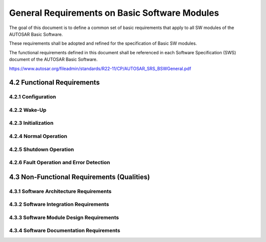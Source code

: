General Requirements on Basic Software Modules
==============================================

The goal of this document is to define a common set of basic requirements that apply to all SW modules 
of the AUTOSAR Basic Software.

These requirements shall be adopted and refined for the specification of Basic SW modules.

The functional requirements defined in this document shall be referenced in each Software 
Specification (SWS) document of the AUTOSAR Basic Software.

https://www.autosar.org/fileadmin/standards/R22-11/CP/AUTOSAR_SRS_BSWGeneral.pdf


4.2 Functional Requirements
---------------------------

4.2.1 Configuration
^^^^^^^^^^^^^^^^^^^

.. req:: BSW Modules shall support link-time configuration
    :id: SRS_BSW_00344
    :status: open
    :tags: bsw
    :links: SRS_BSW_00342
    
    Link-time configuration phase shall be supported. Link-time parameters are optional.

    **Rationale:** Allow configurable functionality of modules that are deployed as object code. 
    Usually those modules are drivers


.. req:: BSW Modules shall support post-build configuration
    :id: SRS_BSW_00404
    :status: open
    :tags: bsw
    :links: SRS_BSW_00342
    
    Post-build configuration phase shall be supported. Post-build parameters are optional

    **Rationale:** Change ECU configuration after ECU production without an update of the whole 
    application

    **use Case:** 
    
    Type declaration of the config type

    .. code-block:: c

        typedef struct ComM_ConfigType_Tag { ... }
        ComM_ConfigType;
    
    (in ComM.h)
    
    As a forward declaration use:
    
    .. code-block:: c

        typedef struct ComM_ConfigType_Tag ComM_ConfigType;
        extern void ComM(ComM_ConfigType * ComMConfigPtr);

    (in ComM.h)


.. req:: BSW Modules shall support multiple configuration sets
    :id: SRS_BSW_00405
    :status: open
    :tags: bsw
    :links: SRS_BSW_00342
    
    Modules of the AUTOSAR Basic Software shall be able to operate with more than one configuration 
    set, selectable at start-up time

    **Rationale:** Application of the same software to different cars.


.. req:: BSW Modules shall support pre-compile configuration
    :id: SRS_BSW_00345
    :status: open
    :tags: bsw
    
    Static configuration is decoupled from implementation. Separation of configuration dependent 
    data at compile time furthermore enhances flexibility, readability and reduces version management 
    as no source code is affected


.. req:: All modules of the AUTOSAR Basic Software shall support a tool based configuration
    :id: SRS_BSW_00159
    :status: open
    :tags: bsw
    
    All modules of the AUTOSAR Basic Software shall support a tool based configuration.

    **Rationale:** Integration into AUTOSAR methodology

    **use Case:** The NvM can be automatically configured depending on the NV parameters and their 
    corresponding attributes of the software components.


.. req:: All AUTOSAR Basic Software Modules shall provide configuration rules and constraints to 
         enable plausibility checks
    :id: SRS_BSW_00167
    :status: open
    :tags: bsw
    :links: SRS_BSW_00334
    
    All AUTOSAR Basic Software Modules shall provide configuration rules and constraints to enable 
    plausibility checks of configuration during ECU configuration time where possible.

    **Rationale:** 
    
    - Runtime efficiency: Checks can be made by a configuration tool or the preprocessor instead during
      runtime.
    
    - Safety: Detect wrong or missing configurations as early as possible


.. req:: Optional functionality of a Basic-SW component that is not required in the ECU shall be 
         configurable at pre-compile-time
    :id: SRS_BSW_00171
    :status: open
    :tags: bsw
    
    Optional functionality of a Basic-SW component that is not required in the ECU shall be configurable 
    at pre-compile-time (on/off).

    **Rationale:** Optional functionalities of Basic SW components which are disabled by static 
    configuration shall not consume resources (RAM, ROM, runtime). 
    
    Implementation example: in C language, preprocessing directives can be used.

    Ensure optimal resource consumption. There are many requirements marked with high importance but 
    not all are used in each ECU thus resource overhead must be avoided.

    **Use Cases:**
    
    - The development error detection is a statically configurable optional function that can be 
      enabled and disabled.
    
    - The EEPROM write cycle reduction is a statically configurable optional function that can be 
      enabled and disabled.


.. req:: The AUTOSAR SW Components shall provide information about their dependency from faults, 
         signal qualities, driver demands
    :id: SRS_BSW_00170
    :status: open
    :tags: bsw
    
    AUTOSAR SW-Components may depend on the system fault state or configuration demand of OEM or driver. 
    These reconfiguration dependencies must be provided during ECU configuration time. This information 
    must be used for cross checks and functional evaluation at ECU configuration time and for correct 
    shut down/activation behavior at runtime

    **Rationale:** Resolve the interdependencies between AUTOSAR SW-Components

    **Use Cases:** A fault of the steering angle sensor will lead to reduced function of the related
    AUTOSAR SW-Components. Example:

    - Faults (CAN bus off, sensor defective, calibration data checksum error)
    - Signal quality (lambda sensor not yet in operating temperature range)
    - Driver demands (disable ESP)


.. req:: Configuration parameters being stored in memory shall be placed into separate c-files
    :id: SRS_BSW_00380
    :status: open
    :tags: bsw
    
    Configuration parameters being stored in memory shall be placed into separate c-files (effected 
    parameters are those from link-time configuration as well as those from post-build time configuration).

    **Rationale:** Enable the use of different object files.


.. req:: If a pre-compile time configuration parameter is implemented as const it should be placed 
         into a separate c-file
    :id: SRS_BSW_00419
    :status: open
    :tags: bsw
    
    If a pre-compile time configuration parameter is implemented as const it should be placed into 
    a separate c-file.

    **Rationale:** Enabling of object code integration. Separation of configuration from implementation.


.. req:: The Basic Software Module specifications shall specify which other configuration files 
         from other modules they use at least in the description
    :id: SRS_BSW_00383
    :status: open
    :tags: bsw
    
    The Basic Software Module specifications shall specify which other configuration files from other 
    modules they use at least in the description

    **Rationale:** Resolve compatibility issues


.. req:: The Basic Software Module specifications shall specify at least in the description which 
         other modules they require
    :id: SRS_BSW_00384
    :status: open
    :tags: bsw
    
    The Basic Software Module specifications shall specify at least in the description which other 
    modules (in which versions) they require.

    **Rationale:** Resolve compatibility issues


.. req:: Containers shall be used to group configuration parameters that are defined for the same object 
    :id: SRS_BSW_00388
    :status: open
    :tags: bsw
    
    Containers are used to group configuration parameters that are defined for the same object. 
    Containers are to be defined whenever

    1. Several configuration parameters logically belong together.
    2. Configuration must be repeated with different parameter values for several entities of same 
       type (e.g. the NvM has some parameters that are defined once for the whole module, which are 
       collected in one container, and a set of parameters that are defined once per memory block, 
       which are collected in another container. This second container is included in the first 
       container and will be instantiated once for each memory block)
    3. Containers may contain parameters of different configuration classes. This will not map to 
       the software implementation!

    **Rationale:** Cluster the configuration parameters in order to ease the readability of code

    **Use Case:** Header configuration file with sections for each container


.. req:: Containers shall have names
    :id: SRS_BSW_00389
    :status: open
    :tags: bsw
    
    Containers shall have names - these names will map to section headers in the configuration 
    header-files or configuration c-files containing the parameters

    **Rationale:** Enable referencing to the .XML document


.. req:: Parameter content shall be unique within the module
    :id: SRS_BSW_00390
    :status: open
    :tags: bsw
    
    The same intention, logical contents or semantic shall be placed in one parameter only (There 
    must not be several parameters with the same intention, logical contents or semantic )

    **Rationale:** Avoid multitude identical definitions. Ease the maintenance


.. req:: Parameter content shall be unique within the module
    :id: SRS_BSW_00392
    :status: open
    :tags: bsw
    
    Each Parameter shall have a type. Types shall be based on primitive or, complex types defined 
    within AUTOSAR specifications. I.e. they may be combined to structures, arrays etc.

    Parameters based on a "define" are not required to have an explicit cast to their type, they shall 
    have an appropriate C suffix ("U" if of unsigned integer type, "L" if of integer long type and "F" 
    if of single precision floating type).


.. req:: Parameters shall have a range
    :id: SRS_BSW_00393
    :status: open
    :tags: bsw
    
    Each parameter shall have a list of valid values or the minimum as well as maximum values shall 
    be specified.

    **Use Case:** E.g. the range is used to enable the consistency check by a tool.


.. req:: The Basic Software Module specifications shall specify the scope of the configuration parameters
    :id: SRS_BSW_00394
    :status: open
    :tags: bsw
    
    A parameter may only be applicable for the module it is defined in. In this case, the parameter 
    is marked as "local". Alternatively, the parameter may be shared with other modules (i.e. exported).

    **Rationale:** Increase the uniformity of the use of this attribute and let as single entity 
    (BSW UML model) be the source for import information.

    **Use Case:** Importing and exporting could be achieved in different ways: external reference, 
    redefinition in the other module


.. req:: The Basic Software Module specifications shall list all configuration parameter dependencies
    :id: SRS_BSW_00395
    :status: open
    :tags: bsw
    
    The Basic Software Module specifications must specify, via configuration constraint items, all 
    dependencies to this or other modules configuration parameters. A dependency is for example: 
    the value of another parameter influences or invalidates the setting of this parameter. A 
    dependency shall be documented only once, i.e. if a dependency between two Basic Software
    Modules exists, then the configuration constraint item shall be described only in the Basic 
    Software Module specification containing the influenced configuration parameter


    **Use Case:** Specified parameter "Bit timing register" requires other parameters e.g., "input
    clock frequency" which is defined in another module.


.. req:: The Basic Software Module specifications shall specify the supported configuration classes 
         for changing values and multiplicities for each parameter/container
    :id: SRS_BSW_00396
    :status: open
    :tags: bsw
    
    There are three main configuration classes for changing values (applicable only to parameters) 
    and multiplicities (applicable both to parameters and containers). The Basic Software Module 
    specifications shall specify the classes to be supported per parameter/container. The classes are:
    
    - pre- compile time configuration
    - link time configuration
    - post build time configuration

    **Rationale:** Enable optimizing towards different goals of configuration.


.. req:: The Basic Software Module specifications shall specify for each parameter/container whether 
         it supports different values or multiplicity in different configuration sets
    :id: SRS_BSW_00403
    :status: open
    :tags: bsw
    
    For each container, the module shall be able to specify whether the multiplicity may be different 
    in different configuration sets. For each parameter, the module shall be able to specify whether 
    the multiplicity and/or the value may be different in different configuration sets

    **Rationale:** Enable to specify restrictions that are necessary to optimize the implementation.


.. req:: The configuration parameters in pre-compile time are fixed before compilation starts
    :id: SRS_BSW_00397
    :status: open
    :tags: bsw
    :links: SRS_BSW_00345
    
    The configuration parameters in pre-compile time are fixed before compilation starts. The 
    configuration of the SW element is done at source code level.

    **Rationale:** Ease generation of efficient code.


.. req:: The link-time configuration is achieved on object code basis in the stage after compiling 
         and before linking
    :id: SRS_BSW_00398
    :status: open
    :tags: bsw
    :links: SRS_BSW_00344
    
    The link-time configuration is achieved on object code basis in the stage after compiling and 
    before linking (locating).

    **Rationale:** Concept of configuration to support modules delivered as object code.


.. req:: Parameter-sets shall be located in a separate segment and shall be loaded after the code
    :id: SRS_BSW_00399
    :status: open
    :tags: bsw
    
    Parameter-sets are located in a separate segment and can be loaded after the code. (see definition 
    of post-build time configuration in the AUTOSAR glossary). This means as well the memory layout 
    of ext. conf. parameters must be known.

    This set of parameters may be optimized in a way (configuration is always located at the same 
    address) that the pointer indirection is avoided.

    **Use Case:** Loadable CAN configuration or communication matrix


.. req:: Parameter shall be selected from multiple sets of parameters after code has been loaded and started
    :id: SRS_BSW_00400
    :status: open
    :tags: bsw
    
    Parameter will be selected from multiple sets of parameters after code has been loaded and started. 
    During module startup (initialization) one of several configurations is selected. This configuration 
    is typically a data structure that contains the relevant parameter values

    **Use Case:** Reuse of ECUs.


.. req:: Parameter shall be selected from multiple sets of parameters after code has been loaded and started
    :id: SRS_BSW_00438
    :status: open
    :tags: bsw
    
    In case of post-build configuration, or when one of multiple configuration sets shall be selectable 
    at initialization time, the configuration parameters of a BSW module shall be reachable from a 
    single base structure. The pointer to this structure shall be passed to the Init function of 
    the BSW module

    **Rationale:** 
    
    1. Allow selection of one configuration set in case more than one set is available.
    2. Allow moving of configuration in reprogrammable memory in case post-build configuration is applied.

    **Use Case:** Initialization concept for ComM or CanIf.


.. req:: Each module shall provide version information
    :id: SRS_BSW_00402
    :status: open
    :tags: bsw
    :links: SRS_BSW_00407, SRS_BSW_00318
    
    The provided information shall be included in each module. This information shall include: Vendor 
    and module identification numbers, AUTOSAR release version and software module version.

    **Rationale:** The published information contains data defined by the implementer of the SW module 
    that doesn't change when the module is adapted (i.e. configured) to the actual HW/SW environment 
    it is used in. It thus contains version and manufacturer information to ease the integration of 
    different BSW modules.

    **Use Case:** Initialization concept for ComM or CanIf.


4.2.2 Wake-Up
^^^^^^^^^^^^^

.. req:: Basic Software Modules shall report wake-up reasons
    :id: SRS_BSW_00375
    :status: open
    :tags: bsw
    
    All Basic Software Modules that implement wake-up interrupts shall report the wake-up reason to 
    the ECU State Manager.

    Within this notification the ECU State Manager shall store the passed wake-up ID for later evaluation.

    **Rationale:** Allow ECU State Manager to decide which start-up sequence is chosen based on the 
    wake-up reason.

    **Use Case:** A body ECU can wake-up from 3 different wake-up sources. Depending on the wake-up 
    reason, the ECU

    - blinks the door lock indication LEDs
    - performs a full start-up
    - evaluates the received key ID and decides to start-up and unlock or goto sleep again


4.2.3 Initialization
^^^^^^^^^^^^^^^^^^^^

.. req:: The Basic Software Module shall be able to initialize variables and hardware in a separate 
         initialization function
    :id: SRS_BSW_00101
    :status: open
    :tags: bsw
    :links: SRS_BSW_00358, SRS_BSW_00414, SRS_BSW_00406
    
    If a Basic Software Module needs to initialize variables and hardware resources, this should be 
    done in a separate initialization function. This function shall be named `<Module name>_Init()`. 
    This function shall only be called by the BswM or EcuM

    **Rationale:** Interface to EcuM


.. req:: The sequence of modules to be initialized shall be configurable
    :id: SRS_BSW_00416
    :status: open
    :tags: bsw
    :links: SRS_BSW_00406
    
    The sequence of modules to be initialized shall be configurable.

    **Rationale:** To enable the handling of dependencies of Basic SW-modules with the respect to 
    environment, implementation and proprietary functionality the start-up sequence needs to be 
    adaptable

    **use Case:** Start-up sequence is a proprietary functionality. Det dependency shall allow error 
    detection during development.


.. req:: A static status variable denoting if a BSW module is initialized shall be initialized with 
         value 0 before any APIs of the BSW module is called
    :id: SRS_BSW_00406
    :status: open
    :tags: bsw
    :links: SRS_BSW_00407, SRS_BSW_00369, SRS_BSW_00450
    
    If the Default Error Tracer (Det) Error is enabled, module APIs shall check if the module is 
    initialized.

    If the Module is not initialized and Default Error Tracer (Det) is enabled, then the Module shall 
    report respective error to Det.

    Module Initialization and initialization check shall not be performed for
    
    - Init Functions itself
    - Version Check API, because it shall not need module initialization for returning a hard coded 
      value
    - Libraries, because they are generally stateless.
    - BSW Main functions. Reason: They return immediately without performing any functionality when 
      the module is not initialized.
    - If Det not initialized before reporting functions, it shall return immediately without any 
      other action.

    **Rationale:** Wrong control flows shall be detected (and happen only) during integration
    phase. Therefore Det must be called and stop execution if an uninitialized module is called.

    **use Case:** During optimization of init phase for fast startup, wrong init order has been
    configured and needs correction


.. req:: The init/deinit services shall only be called by BswM or Ecu M 
    :id: SRS_BSW_00467
    :status: open
    :tags: bsw
    :links: SRS_BSW_00101
    
    The init/deinit services shall only be called by BswM or EcuM

    **Rationale:** The module does not need to protect itself against untimely calls


.. req:: Memory mapping shall provide the possibility to define RAM segments which are not to be 
         initialized during startup
    :id: SRS_BSW_00437
    :status: open
    :tags: bsw
    
    Memory mapping shall provide the possibility to define RAM segments which are not to be initialized 
    during startup (NoInit-Area).

    This shall be achieved by using/modifying linker and C startup routines.

    **Rationale:** There should be an area in the RAM, which will not be affected by a reset (clearing 
    all memory). This area is used as storage for persistent data which are needed during normal 
    operation (and that will not be stored in EEPROM).

    **Use case:** Reset information is stored in RAM and has to be evaluated after reset.


4.2.4 Normal Operation
^^^^^^^^^^^^^^^^^^^^^^

.. req:: MSW components shall be tested by a function defined in a common API in the Basis-SW
    :id: SRS_BSW_00168
    :status: open
    :tags: bsw
    
    If a SW component above or below RTE has the requirement to be tested by external devices e.g. 
    in the garage, the required function shall be accessed via a common API from diagnostics 
    services in Basic-SW (function, data interface).

    **Rationale:** Ensure less difference in handling and kind of API

    **Use case:** Tester in the garage requires calibration of a certain SW-component e.g. steering 
    angle sensor monitoring in the ESP. The interface must remain to be ready for moving this 
    SW-component.

    This interface can also be used by XCP


.. req:: Each BSW module shall provide a function to read out the version information of a dedicated 
         module implementation
    :id: SRS_BSW_00407
    :status: open
    :tags: bsw
    :links: SRS_BSW_00318, SRS_BSW_00374, SRS_BSW_00411, SRS_BSW_00406
    
    Each BSW module shall provide a function to read out the version information of a dedicated module 
    implementation.

    This API shall be pre-compile time configurable (see [SRS_BSW_00411]).

    It shall be possible to call this function at any time (e.g. before the init function is called).

    **Rationale:** If problems are detected within an ECU during lifetime this enables the garage
    to check the version of the modules.

    The AUTOSAR specification version number is checked during compile time (see [SRS_BSW_00004]) 
    and therefore not required in this API.

    **Use case:** With this API the garage can read out version information which is implemented
    in a dedicated (erroneous) ECU to enable the decision whether a software update might be sufficient, 
    or not.


.. req:: BSW modules with AUTOSAR interfaces shall be describable with the means of the SW-C Template
    :id: SRS_BSW_00423
    :status: open
    :tags: bsw
    
    BSW modules with AUTOSAR interfaces shall be describable with the means of the SW-C Template. 
    The BSW description template shall therefore inherit the concepts of the SW-C Template for 
    those BSW modules

    **Rationale:** AUTOSAR Services are located in the BSW, but have to interact with AUTOSAR SW-Cs 
    (above the RTE) via ports. Therefore the RTE generator shall be able to read the input and shall 
    be able to generate proper RTE

    **Use case:** 
    
    - SW-Cs use the service(s) related to the NvM_Read C-API of the NvM
    - SW-Cs use services of the EcuM in order to request or release the run mode


.. req:: BSW module main processing functions shall not be allowed to enter a wait state
    :id: SRS_BSW_00424
    :status: open
    :tags: bsw
    
    BSW module main processing functions are not allowed to enter a wait state because the function 
    must be able to be allocated to a basic task. (see extended and basic task according to AUTOSAR 
    OS classification).

    **Rationale:** Typically, basic tasks are more efficient then extended tasks. Enables schedule 
    ability analysis and predictability.

    **Use case:** Enabling schedule ability analysis of the ECU.


.. req:: The BSW module description template shall provide means to model the defined trigger 
         conditions of schedulable objects
    :id: SRS_BSW_00425
    :status: open
    :tags: bsw
    
    The BSW module description template shall provide means to model the following trigger conditions 
    of schedulable objects:

    - Cyclic timings (fixed and selectable during runtime)
    - Sporadic events

    **Rationale:** The model of the timing behavior of a BSW module can serve for the purpose of 
    documentation and integration → supports the design of the schedule module.


.. req:: BSW Modules shall ensure data consistency of data which is shared between BSW modules
    :id: SRS_BSW_00426
    :status: open
    :tags: bsw
    
    BSW Modules shall ensure data consistency of data which is shared between BSW modules.

    There are two possible scenarios.

    Scenario 1: the data is defined and managed within one BSW Module. In this case, Exclusive Areas 
    shall be defined and documented in the BSW module description template of the managing module 
    and used in the implementation. The exclusive areas shall be defined with a name and the accessing 
    main functions, API services, callback functions and ISR functions.

    Scenario 2: the data is not managed by a BSW Module. This is only possible in case of special 
    hardware resources like registers. In this case, the accessing modules need to disable and enable 
    interrupts to ensure data consistency
    
    **Rationale:** To allow priority determination for preventing simultaneous access to shared resources.

    **Use Cases:** Stop interrupt handler from corrupting a data buffer in Com due to simultaneous 
    access via the RTE


.. req:: ISR functions shall be defined and documented in the BSW module description template
    :id: SRS_BSW_00427
    :status: open
    :tags: bsw
    
    ISR functions shall be defined and documented in the BSW module description template.

    The ISR functions shall be defined with a name and the category according to the AUTOSAR OS.

    In case of the intention to support memory protection a BSW module implementation shall at least 
    support interrupt category 2.
    
    **Rationale:** Determination of locking scheme for a particular exclusive area.

    **Use Cases:** Stop interrupt handler from corrupting a data buffer in Com due to simultaneous 
    access via the RTE.


.. req:: A BSW module shall state if its main processing function(s) has to be executed in a specific 
         order or sequence
    :id: SRS_BSW_00428
    :status: open
    :tags: bsw
    
    A BSW module shall state if its main processing function(s) has to be executed in a specific 
    order or sequence with respect to other BSW main processing function(s).
    
    **Rationale:** Improved integration of BSW modules.

    **Use Cases:** Improved efficiency in the COM stack by ensuring receive and transmit call sequence.


.. req:: Access to OS is restricted
    :id: SRS_BSW_00429
    :status: open
    :tags: bsw
    
    BSW modules shall only be allowed to use certain OS services. The services and their access shall 
    be defined in SWS_BSW_General
    
    **Rationale:** Simplification of the OS integration of BSW modules

    **Use Cases:** Integration of different BSW modules in one ECU.


.. req:: Modules should have separate main processing functions for read/receive and write/transmit 
         data path
    :id: SRS_BSW_00432
    :status: open
    :tags: bsw
    :links: SRS_BSW_00373
    
    Modules which propagate data up (read, receive) or down (write, transmit) through the different 
    layers of the BSW should have separate main processing functions for the read/receive and write/
    transmit data path.
    
    **Rationale:** Enables efficient scheduling of the main processing functions in a more specific 
    order to reduce execution time and latency

    **Use Cases:** 
    
    .. code-block:: xml
    
        TASK(BSW_Scheduler_Communications) {
            ...
            CanIf_MainFunction_Receive();
            Com_MainFunction_Receive();
            Com_MainFunction_Transmit();
            CanIf_MainFunction_Transmit();
            ...
        }


.. req:: Main processing functions are only allowed to be called from task bodies provided by the 
         BSW Scheduler
    :id: SRS_BSW_00433
    :status: open
    :tags: bsw
    
    Main processing functions are only allowed to be called from task bodies provided by the BSW 
    Scheduler
    
    **Rationale:** Indirect and in-transparent timing dependencies between BSW modules shall
    be prohibited.


.. req:: A Main function of a un-initialized module shall return immediately 
    :id: SRS_BSW_00450
    :status: open
    :tags: bsw
    
    If a Main function of an un-initialized module is called, then it shall return immediately without 
    performing any functionality and without raising any errors.
    
    **Rationale:** Main Function processing of an un-initialized Module may result in undesired and 
    non defined behaviour.


.. req:: Modules called by generic modules shall satisfy all interfaces requested by the generic module
    :id: SRS_BSW_00461
    :status: open
    :tags: bsw
    
    If a generic module (e.g. PduR) requests an interface from an surrounding module, the surrounding 
    module shall offer the interface, unless a configuration parameter exists which suppresses calling 
    the interface.

    In case the respective module does not support the functionality of the interface, the module shall 
    supply an empty function.
    
    **Rationale:** Keep generic modules independent of specification of surrounding Modules.

    **Uase Cases:** Generic NM interface, ComM etc. need no adaptation to specific modules and CDDs


.. req:: Hardware registers shall be protected if concurrent access to these registers occur
    :id: SRS_BSW_00451
    :status: open
    :tags: bsw
    
    In all cases where concurrent access to hardware registers may occur, the caller has to protect 
    manipulation of such registers by disabling interrupts and using read-modify-write functions, 
    unless there is specific hardware support (e.g. atomic instructions) which makes such precautions 
    unnecessary.
    
    **Rationale:** The respective implementation restriction in the SWS General guarantees system 
    consistency with no influence on system functionality. It only applies to BSW modules with direct 
    access to hardware registers

    **Uase Cases:** CompletionOfCDD concept


.. req:: Timing limits of main functions
    :id: SRS_BSW_00478
    :status: open
    :tags: bsw
    
    Basic Software Modules which require a periodic main function shall allow to configure the period 
    time between (0..∞) seconds.
    
    **Rationale:** It should be avoided to standardize different upper limits for main functions. 
    Therefore the upper limit should be open (∞). Also the lower number should exclude 0, since 
    this value does not make sense. An implementation may restrict the upper limit to a reasonable 
    time, but the specifications should not be limited. The lower limit is typically given by the 
    used implementation and hardware.

    **Uase Cases:** Avoid fragmentation of different main functions caused by different upper limits


4.2.5 Shutdown Operation
^^^^^^^^^^^^^^^^^^^^^^^^


.. req:: Basic SW module shall be able to shutdown
    :id: SRS_BSW_00336
    :status: open
    :tags: bsw
    
    If a Basic SW module needs to shutdown functionality (e.g. release hardware resources), this shall 
    be done in a separate API function.
    
    **Rationale:** Interface to EcuM


4.2.6 Fault Operation and Error Detection
^^^^^^^^^^^^^^^^^^^^^^^^^^^^^^^^^^^^^^^^^


.. req:: Classification of development errors
    :id: SRS_BSW_00337
    :status: open
    :tags: bsw
    :links: SRS_BSW_00350
    
    All AUTOSAR Basic Software Modules shall report development relevant errors if development error 
    detection is enabled:

    - Errors caused by software bugs
    - Errors caused by incorrect integration by the user
    - Errors caused by invalid configuration
    - Errors caused by bugs in the integration tools

    Development errors are handled like assertions: After calling the configured Det_ReportError hooks, 
    the normal control flow of execution shall not be continued. Det shall stop execution of the entire 
    process.

    This can be done for example with an endless loop or a halt statement or by creating something like 
    an exception stack trace. If there is only one hook function configured, this might also do the 
    exception handling and stop execution

    **Rationale:** Extended error detection for debugging and especially integration.

    **Use Case:** The EEPROM driver provides internal checking of API parameters which is only activated 
    for the first software integration test (development build) and disabled afterwards (deployment build)


.. req:: All AUTOSAR Basic Software Modules shall not return specific development error codes via the API
    :id: SRS_BSW_00369
    :status: open
    :tags: bsw
    :links: SRS_BSW_00337, SRS_BSW_00327, SRS_BSW_00357
    
    All AUTOSAR Basic Software Modules shall not return specific development error codes via the API. 
    In case of a detected development error, the error shall only be reported to the Det

    **Rationale:** The production version of a module shall have a limited number of return values.


.. req:: Reporting of production relevant error status
    :id: SRS_BSW_00339
    :status: open
    :tags: bsw

    .. @todo :links: RS_BSWMD_00069, SRS_Diag_04063
    
    AUTOSAR Basic Software Modules shall report all production errors and extended production errors 
    to the Dem (Diagnostic Event Manager)

    **Rationale:** 
    
    - Central configuration and handling of error events instead of
    - spreading the handling all over the Basic Software.
    - Common reporting to the lamps
    - Common reporting to the garage
    - Centralized fail-safe reactions through FiM

    **Use Cases:** Error events like (e.g CANSM_E_BUS_OFF) are reported to the Dem


.. req:: Pre-de-bouncing of error status information is done within the Dem
    :id: SRS_BSW_00422
    :status: open
    :tags: bsw
    :links: SRS_BSW_00339
    
    Pre-de-bouncing of error status information reported via `Dem_SetEventStatus`` is done within 
    the Dem.

    Pre-de-bouncing is handled inside the Diagnostic Event Manager using AUTOSAR predefined generic 
    signal de-bouncing libraries.

    The Diagnostic Event Manager shall define the interface to the libraries. By defining the interface 
    it is possible for the user to implement further extensions for more complex pre-de-bouncing algorithms.

    **Rationale:** Central configuration and handling of error events instead of spreading the handling 
    all over the Basic Software

    **Use Cases:** Figure 4.1 shows only one of several possible use cases (error detected and notified). 
    The timer function shall be provided (in this example) in the pre-de-bouncing library of the 
    Diagnostic Event Manager

    .. image:: img/general-requirements-on-basic-software-modules-fig4.1.png


.. req:: Software which is not part of the SW-C shall report error events only after the Dem is fully 
         operational
    :id: SRS_BSW_00417
    :status: open
    :tags: bsw
    
    Software which is not part of the SW-C shall report error events only after the Dem is fully 
    operational.

    **Rationale:** It is only possible to store errors in error memory after the Dem is fully 
    operational. To simplify error handling within Dem (and to gain efficiency) this requirement 
    is needed.

    **Use Cases:** Reporting of non plausible sensor values.


.. req:: All AUTOSAR Basic Software Modules shall check passed API parameters for validity
    :id: SRS_BSW_00323
    :status: open
    :tags: bsw
    :links: SRS_BSW_00350, SRS_BSW_00327
    
    All AUTOSAR Basic Software Modules shall check passed API parameters for validity. The (minimum) 
    conditions if a parameter needs to be treated as invalid shall be described for each parameter 
    (e.g. check of reserved values).

    This checking shall be statically configurable (ON/OFF) per module with one single preprocessor 
    switch

    **Rationale:** Ease of debugging for development, efficient code for deployment.

    **Use Cases:** The EEPROM driver provides internal checking of API parameters which is only 
    activated for the first software integration test ('development build') and disabled afterwards 
    ('deployment build').


.. req:: All Basic SW Modules shall perform a pre-processor check of the versions of all imported 
         include files
    :id: SRS_BSW_00004
    :status: open
    :tags: bsw
    :links: SRS_BSW_00003, SRS_BSW_00318, SRS_BSW_00402
    
    All Basic SW Modules shall perform a pre-processor check of the versions of all imported include 
    files (Inter Module Checks).

    **Rationale:** Compatibility enforcement, error avoidance, ease of integration

    **Use Cases:** The integration of incompatible imported files shall be avoided. 
    
    The version numbers of all modules shall be listed in the Basic Software Description Template. 
    During configuration a tool shall check whether the version numbers of all integrated modules 
    belong to the same AUTOSAR major and minor release (same baseline). If not an error shall be 
    reported.

    For the update of Basic Software Modules, version conflicts shall be detected. 
    
    Example: For included files from other modules, the AUTOSAR MAJOR and MINOR Release Version shall 
    be verified. I.e. Can.c includes Dem.h: Only MAJOR and MINOR Release versions shall be verified.


.. req:: All production code error ID symbols are defined by the Dem module and shall be retrieved 
         by the other BSW modules from Dem configuration
    :id: SRS_BSW_00409
    :status: open
    :tags: bsw
    
    All production code error ID symbols are defined by the Dem module and shall be retrieved by the 
    other BSW modules from Dem configuration.

    **Rationale:** The error codes shall be defined in a central file, to simplify the include structure 
    of the Dem.


.. req:: List possible error notifications
    :id: SRS_BSW_00385
    :status: open
    :tags: bsw
    
    The BSW shall document all production errors, extended production errors, development errors, 
    runtime errors and transient faults which are supported by the BSW module.

    **Rationale:** Documentation, overview of errors
    

.. req:: The BSW shall specify the configuration and conditions for detecting an error
    :id: SRS_BSW_00386
    :status: open
    :tags: bsw
    
    The BSW shall specify the configuration for detecting an error. This configuration shall describe 
    criteria and limits how the error is detected and possibly reset. This is applicable for production 
    errors and extended production errors as well as for development errors.

    The BSW shall specify the conditions when the error is detected, this applies to all error types.

    **Use Cases:** 
    
    - configuration of debounce counters (counting up/down), configuration of limits of these debounce 
      counters etc.,
    - specify the library function which is to be used to debounce.
    - specify whether the Diagnostic modules may request to delete errors. If so, specify how and when 
      errors may be reset


.. req:: Classification of runtime errors
    :id: SRS_BSW_00452
    :status: open
    :tags: bsw
    
    AUTOSAR Basic Software Modules may report runtime errors.

    Runtime errors are systematic faults that do not necessarily affect the overall system behavior 
    (e.g. wrong PDU-Ids, wrong post-build configurations).

    Runtime errors are not implementation errors; they will not cause assertions and therefore not 
    cause the abortion of the 'normal' control flow of execution (as Det will do).

    Runtime errors shall only be reported as an event in case of the occurrence (have set conditions 
    only). In contrast to production errors, there is no reset conditions reported to an error handler.

    An error handler of runtime errors is executed synchronously and may only store the corresponding 
    events to a memory, may call Dem and may execute any reasonable action.

    **Rationale:** Catch sporadic error events caused by seldom occurring systematic faults.

    **Use Cases:** `CANNM_E_NET_START_IND`` Reception of NM PDUs in Bus-Sleep Mode


.. req:: Classification of production errors
    :id: SRS_BSW_00458
    :status: open
    :tags: bsw
    
    All AUTOSAR Basic Software Modules shall report a production error if this error is caused by any 
    hardware problem, e.g., aging, deterioration, total hardware failure, bad production quality, 
    incorrect assembly, etc.

    - and the same root cause is not detected as a production error by any other BSW module (usually, 
      but not necessarily closer to the hardware)
    - and if at least one of the following criteria is met:
        * The error leads to an increase of emissions and must be detected to fulfill applicable 
          regulations.
        * The error limits the capability of any other OBD relevant diagnostic monitors.
        * The error requires limp-home reactions, e.g. to prevent further damage to the hardware; or 
          customer perceivable properties.
        * The garage shall be pointed to the failed component for repair actions.

    Production errors shall be defined in a granularity of standardized diagnostics trouble codes 
    (e.g., SAE J2012), if possible.

    Note: Production errors are regular operation of the software, but not of the system. It is not 
    any kind of exception handling. Software bugs or software misbehavior are no production errors.

    **Rationale:** Report errors that are useful in the field.

    **Use Cases:** Flash is no longer writable due to aging, emission relevant adaptation maps
    can no longer be stored. The control unit must be replaced

    **Dependencies:** If not specified by AUTOSAR, the real classification of a particular error beeing
    a production error or an extended production error may be selectable by configuration. Dependent 
    of this classification the particular error may cause different reactions within the Dem.


.. req:: Classification of extended production errors
    :id: SRS_BSW_00466
    :status: open
    :tags: bsw
    
    AUTOSAR Basic Software Modules may report extended production errors (to the module Dem) if this 
    error is caused
    
    - by any hardware problem of the ECU itself, e.g., a memory transactions failed,
    - by a misbehavior of the embedding environment, e.g., the loss of messages due to any problem 
      of the communication channel

    AND

    - this error does not comply to any criteria of the production error definition, notably
        * OBD relevance
        * direct limp-home reactions
        * direct repair actions in the garage
    - the error cause is already covered by any other production error

    Extended production errors shall define set and reset conditions.

    Note: Extended production errors are regular operation of the software, but not of the system. 
    It is not any kind of exception handling. Software bugs or software misbehavior are no 'Extended 
    production errors'.

    Note: Extended production errors may not be entered in the primary event memory of the module Dem.

    **Rationale:** Extended production errors may be used

    - to deduce 'real' production errors by tying several values influencing the state of the ECU together
    - to gain more detailed information of the real cause of a production error

    **Dependencies:** If not specified by AUTOSAR, the real classification of a particular error being
    a production error or an extended production error may be selectable by configuration. Dependent 
    of this classification the particular error may cause different reactions within the Dem.


.. req:: Classification of security events
    :id: SRS_BSW_00488
    :status: draft
    :tags: bsw
    
    AUTOSAR Basic Software Modules and SWCs may report security events to the module IdsM. A security 
    event is the identified occurrence of an onboard system, service or network state indicating a 
    possible breach of information security policy or failure of controls, or a previously unknown 
    situation that can be security relevant.

    Note: security events are not any kind of exception handling. Software bugs or software misbehavior 
    are no security events.

    **Rationale:** Security events may be used to support off-board analysis of security incidents
    as part of an incident reponse process


.. req:: Reporting of security events
    :id: SRS_BSW_00489
    :status: draft
    :tags: bsw
    
    AUTOSAR Basic Software Modules shall report the configured security events to the IdsM (Intrusion 
    Detection System Manager).

    **Rationale:** Central configuration and handling of security events instead of spreading the
    handling all over the Basic Software

    **Use Cases:** Security events like the reception of unauthentic PDUs are reported to the IdsM


.. req:: List possible security events
    :id: SRS_BSW_00490
    :status: draft
    :tags: bsw
    
    The BSW shall document security events which are supported by the BSW module in a section "Security 
    events".

    Each security event shall be documented by a "Security Event Short Name", e.g. 
    "KEYM_SEV_INSTALL_ROOT_CERT_FAILED", and a "Security Event Description", e.g. "Attempt to install or 
    update a root certificate has failed".

    **Rationale:** Documentation, overview of security events


.. req:: Specification of trigger conditions and context data
    :id: SRS_BSW_00491
    :status: draft
    :tags: bsw
    
    The BSW module shall specify the trigger conditions and context data for each reported security 
    event

    **Rationale:** Trigger conditions specify which situations lead to the reporting of a security 
    event. The context data specifies which data is reported by the BSW module if the security event 
    is triggered.


.. req:: Reporting of security events during startup
    :id: SRS_BSW_00492
    :status: draft
    :tags: bsw
    
    Software which is not part of a SW-C shall report security events only after the IdsM is fully 
    operational.

    **Rationale:** It is only possible to process security events after the IdsM is fully operational. 
    To simplify error handling within IdsM (and to gain efficiency) this requirement is needed.

    **Use Cases:** Reporting of security events during ECU startup


.. req:: Definition of security event ID symbols
    :id: SRS_BSW_00493
    :status: draft
    :tags: bsw
    
    All security event ID symbols are defined by the IdsM module and shall be retrieved by the other 
    BSW modules from IdsM configuration

    **Rationale:** The security ID symbols shall be defined in a central file, to simplify the include
    structure of the IdsM.


.. req:: Fault detection and healing of production errors and extended production errors
    :id: SRS_BSW_00469
    :status: open
    :tags: bsw
    
    The detection of production errors and extended production errors shall distinguish between fault 
    detection, failure free detection, and undecided state. Only detected faults and explicitly failure 
    free detected states shall be reported.

    **Rationale:** 
    
    - Avoid incorrect healing in case a failure still persists: Do not heal the OBD pending/confirmed 
      state unless the vehicle is failure free.
    - Allow the system to heal if the repair is executed without using a garage tool to clear the error.
    - Heal only if the system is known to work, not in the absense of detected failures, i.e., ensure 
      the correct computation of the OBD readiness information.

    **Use Cases:** The driver re-connects a disconnected sensor, and the system is again working properly, 
    and the production error is healed.


.. req:: Execution frequency of production error detection
    :id: SRS_BSW_00470
    :status: open
    :tags: bsw
    
    State information are detected either by the change of the state or when checked (event-based 
    or cyclic).

    Checks shall be executed as often as possible, at least once per related monitoring cycle (e.g. 
    OBD driving cycle for emission relevant systems), or as often as required by applicable regulations, 
    to the extend feasible.

    **Rationale:** 
    
    - Timely detection of failures
    - Readiness / self-healing in case failures are absent
    - Ensure correct behavior of event handling during the enableconditions are not fulfilled (if 
      enable-conditions are handled in Dem).

    **Use Cases:** If a monitor is required to be continuous according to the regulations (CCR1968-2) 
    the execution cycle shall be at least 2 times per second.


.. req:: Do not cause dead-locks on detection of production errors the ability to heal from previously 
         detected production errors
    :id: SRS_BSW_00471
    :status: open
    :tags: bsw
    
    Production errors shall be able to heal, if a problem no longer persists.

    **Rationale:** Detected production errors may cause fail-safe / limp-home modes, usually through 
    the FiM. During such operation, the detection algorithm may be disabled, preventing the error 
    from healing. Therefore, care must be taken to avoid this situation or provide a means of healing, 
    e.g., by starting without fail-safe / limp-home modes in the next operating cycle.

    **Use Cases:** A component is detected as faulty and the error is reported to the Dem. As a
    consequence, the component is disabled and no further fault or fault free detection is possible. 
    At the next operation cycle, the component is re-tested, and passes the tests, PASS is reported 
    to the Dem


.. req:: Avoid detection of two production errors with the same root cause
    :id: SRS_BSW_00472
    :status: open
    :tags: bsw
    
    Some production errors detect the same root cause as failure. To avoid duplicate error reports 
    to the garage, detection of one error shall be disabled in case of the the other error, by a 
    appropriate configuration of the FiM. Hence, the production error shall only be enabled when a 
    permission is granted

    **Rationale:** The garage will analyze all DTCs (resulting from production errors), possibly
    causing unnecessary repair operations if there was only one root cause.

    **Use Cases:** This situation shall be avoided: 
    
    The garage reads out two production error trouble codes, one pointing to a disconnected wiring 
    harness, and the other to a broken control unit. The control unit is detected as broken due to 
    the disconnected wiring harness. The garage replaces both the control unit and the wiring harness, 
    causing unnecessary repair cost.


.. req:: Classification of transient faults
    :id: SRS_BSW_00473
    :status: open
    :tags: bsw
    
    AUTOSAR Basic Software Modules may report transient faults.

    Transient faults occur in the hardware due to particle passages or thermal noise for instance and 
    may cause software issues. The handling of those transient faults may require use case dependent 
    action that cannot be reasonably decided by the detecting BSW module (most probably drivers) themselves.

    Transient faults are not implementation errors; they will not cause assertions and therefore even 
    not necessarily cause the abortion of the 'normal' control flow of execution (as Det will do). 
    They may heal in a sense that they disappear again or get masked or get corrected by software activity.

    Monitors of transient errors (if any) shall stay in production code (deployment build).

    Transient faults shall only be reported as an event in case of the occurrence (have set conditions 
    only). In contrast to production errors, there is no reset conditions reported to an error handler.

    An error handler of transient faults handles the corresponding transient faults in a synchronous manner.

    **Rationale:** Catch sporadic error events caused by transient hardware faults

    **Use Cases:** 
    
    - CAN controller goes offline due to bit-flip in its control register.
    - Peripheral action lasts accidentally longer than expected (and specified)


4.3 Non-Functional Requirements (Qualities)
-------------------------------------------

4.3.1 Software Architecture Requirements
^^^^^^^^^^^^^^^^^^^^^^^^^^^^^^^^^^^^^^^^

.. req:: The AUTOSAR Basic Software shall provide a microcontroller abstraction layer which provides 
         a standardized interface to higher software layers
    :id: SRS_BSW_00161
    :status: open
    :tags: bsw
    
    The AUTOSAR Basic Software shall provide a microcontroller abstraction layer which provides a 
    standardized interface to higher software layers.

    **Rationale:** Portability and reusability.

    Encapsulate implementation details of a specific microcontroller from higher software layers

    **Use Cases:** Exchange microcontroller ST10 with STAR12 without affecting higher software
    layers interfacing with the microcontroller abstraction layer.


.. req:: The AUTOSAR Basic Software shall provide a hardware abstraction layer
    :id: SRS_BSW_00162
    :status: open
    :tags: bsw
    
    The AUTOSAR Basic Software shall provide a hardware abstraction layer which provides a stable 
    interface to higher software layers which is independent from the ECU hardware layout.

    **Rationale:** Keep the impact of changes in the ECU hardware layout as small as possible.
    Portability and reusability of modules of higher software layers. Flexibility for changes in the 
    ECU hardware layout.

    **Use Cases:** 
    
    - Change the hardware layout of the ECU (e.g. PortA.5 → PortD.7) without affecting 
      software layers interfacing with the hardware abstraction layer.
    - Use the NvM with an internal and/or external EEPROM.
    - Provide uniform access to analog signals using the on-chip ADC or an external ADC ASIC.


.. req:: Modules of the µC Abstraction Layer (MCAL) may not have hard coded horizontal interfaces
    :id: SRS_BSW_00005
    :status: open
    :tags: bsw
    
    Modules of the µC Abstraction Layer (MCAL) may not have hard coded horizontal interfaces.

    Necessary interactions (e.g. GPT triggered ADC conversion) shall be implemented by using statically 
    configurable notifications (callbacks)

    **Rationale:** Avoidance of strong coupling, ease of integration, better structure


.. req:: Interfaces which are provided exclusively for one module shall be separated into a dedicated 
         header file
    :id: SRS_BSW_00415
    :status: open
    :tags: bsw
    :links: SRS_BSW_00346
    
    Interfaces and the corresponding types which are provided exclusively for one module should be 
    separated into a dedicated header file. This should prevent the inclusion of the <ModuleName>.h 
    file.

    The format of the file name shall be: <ModuleName>_<User>.h

    Comment: Common definitions for different interfaces (e.g. types) shall be defined in a common header 
    file (e.g. <Module Name>.h).

    **Rationale:** Encapsulate an interface between modules in an include file

    **Use Cases:** Example: CanIf_Pdur.h, CanIf_Nm.h

    **Supporting Material:** < Module name > shall be derived from "List of Basic Software Modules", [7]
    (2. . . 8 characters). <User> shall be the user module from the same list



4.3.2 Software Integration Requirements
^^^^^^^^^^^^^^^^^^^^^^^^^^^^^^^^^^^^^^^

.. req:: The Implementation of interrupt service routines shall be done by the Operating System, 
         complex drivers or modules
    :id: SRS_BSW_00164
    :status: open
    :tags: bsw
    
    Only the Operating System, complex drivers and modules of the microcontroller abstraction layer 
    are allowed to implement interrupt service routines.

    If a transition from an interrupt service routine to an operating system task is needed, it shall 
    take place at the lowest level possible of the Basic Software.

    In the case of CAT2 ISRs this shall be at the latest in the RTE.

    In the case of CAT1 ISRs this shall be at the latest in the Interface layer.

    This means: no interrupts on application level.

    **Rationale:** Portability and reusability.
    
    The implementation of interrupt service routines is highly microcontroller dependent.

    **Use Cases:** Exchange microcontroller ST10 with STAR12 without affecting higher software
    layers.


.. req:: The runtime of interrupt service routines and functions that are running in interrupt context 
         shall be kept short
    :id: SRS_BSW_00325
    :status: open
    :tags: bsw
    :links: SRS_BSW_00333

    The runtime of interrupt service routines and functions that are running in interrupt context should 
    be kept short.

    Where an interrupt service routine is likely to take a long time, an operating system task should 
    be used instead

    **Rationale:** Real time behavior, avoid blocking of the whole system.

    **Use Cases:** An ISR calls a callback which is calling other callbacks


.. req:: It shall be possible to create an AUTOSAR ECU out of modules provided as source code and 
         modules provided as object code, even mixed
    :id: SRS_BSW_00342
    :status: open
    :tags: bsw
    :links: SRS_BSW_00344

    It shall be possible to create an AUTOSAR ECU out of modules provided as source code and modules 
    provided as object code, even mixed.

    Allow both:

    - IP protection and guaranteed test coverage : object code
    - High efficiency and configurability at ECU configuration time (by integrator) : source code

    **Rationale:** Some simple drivers could be provided as object code. More complex and configurable 
    modules could be provided as source code or even generated code.


.. req:: The unit of time for specification and configuration of Basic SW modules shall be preferably 
         in physical time unit
    :id: SRS_BSW_00343
    :status: open
    :tags: bsw
    
    The unit of time for specification and configuration of Basic SW modules shall be preferably in 
    physical time unit, not ticks.

    Nevertheless for some module "tick" parameters are accepted

    **Rationale:** The duration of a "tick" varies from system to system

    **Use Cases:** The software specification defines the unit (e.g. µs, s) and software configuration 
    uses these units.

    OS Modules require time parameter values in ticks.


.. req:: Configuration files of AUTOSAR Basic SW module shall be readable for human beings
    :id: SRS_BSW_00160
    :status: open
    :tags: bsw
    
    Files holding configuration data for AUTOSAR Basic SW modules shall have a format that is readable 
    and understandable by human beings.

    **Rationale:** Plausibility checking, comparison of different versions of configuration data.

    **Use Cases:** XML is readable.


.. req:: BSW Modules shall be harmonized
    :id: SRS_BSW_00453
    :status: open
    :tags: bsw
    :links: SRS_BSW_00456
    
    If an SWS of a BSW module is allowed to be linked to more than one implementation of another BSW 
    module into an AUTOSAR binary image, then all involved SWS's shall ensure that all externally 
    visible C identifiers (i.e. types, variables, macros, functions, etc) are defined such that no 
    conflicts can arise for surrounding BSW modules using these multiple implementations at compile
    time and that no ambiguity exists at link time

    **Rationale:** If the rule is not followed, systems with multiple implementations of one BSW Module 
    will mostly get an error at compile time or link time.

    **Use Cases:** In CAN Driver there are 2 type definitions

    - Can_IdType
    - Can_PduType

    which are used in CanIf.

    Can_IdType can be uint16 or uint32 type.

    If there are 2 CAN drivers implemented in one Autosar system by two different vendors and both 
    implementations defines Can_IdType differently, then it will lead to compilation / linking failure 
    in the system.

    Hence it should be made sure that there are no ambiguities


.. req:: A Header file shall be defined in order to harmonize BSW Modules
    :id: SRS_BSW_00456
    :status: open
    :tags: bsw
    
    If more than one implementation of a BSW Module is linked into an Autosar system which results 
    in conflict of externally visible C Identifiers (i.e. types, variables, macros etc ), a common 
    header file may define all the conflicting identifiers.

    The header file shall be named as
    
    .. code-block::
        
        <Module Abbreviation>_GeneralTypes.h

    Module Abbreviation is defined in Basic Software Module List. It refers to BSW Module which has 
    more than one implementation

    **Rationale:** BSW systems with multiple implementations of one BSW Module will mostly get an error 
    at compile time or link time, if they are not harmonized.


.. req:: Callback functions of Application software components shall be invoked by the Basis SW
    :id: SRS_BSW_00457
    :status: open
    :tags: bsw
    
    An AUTOSAR Basic Software module shall only invoke the callback functions of Application Software 
    Components and/or Sensor/Actuator SW-Components through the Client Server communication of the RTE.

    CDDs are not affected by this requirement.

    **Rationale:** RTE shall not be bypassed if AUTOSAR Basic Software Modules are calling callbacks 
    provided by Application SW-Cs and/or Sensor/Actuator SW-Cs, because only these components are 
    restricted to having only AUTOSAR interfaces. This is to support memory partitioning.


.. req:: Interfaces for handling request from external devices
    :id: SRS_BSW_00479
    :status: open
    :tags: bsw
    :links: SRS_BSW_00005
    
    Drivers for external devices shall use and offer the same interfaces as internal drivers when 
    calling or being called by the interface module

    **Rationale:** In general, the driver for external devices shall follow the same SWS specification. 
    For external drivers, when calling Det, use the same module ID as the internal drivers

    **Use Cases:** System which uses an internal and an independent external HW Wdg module


.. req:: BSW Modules shall handle buffer alignments internally
    :id: SRS_BSW_00483
    :status: open
    :tags: bsw
    
    BSW modules which require certain alignment of buffers shall not impose any additional requirements 
    on the users. I.e. Buffers passed as arguments shall be treated as specified by their base types; 
    alignment results from base type and platform specifics.

    **Rationale:** Avoid conflicting alignment requirements within software stack. It shall be possible 
    to allocate RAM buffers without the need to consider alignment requirements throughout the software 
    stack

    **Use Cases:** Interoperability of components; avoid "hidden" restrictions in API usage (imposing 
    stricter alignments limits the value range for pointer parameters).

    Especially drivers shall hide HW/peripheral's alignment requirements from upper layers; they shall 
    not map a HW's/peripheral's alignment requirements to data buffers, which would result in 
    propagating them to upper layers.


4.3.3 Software Module Design Requirements
^^^^^^^^^^^^^^^^^^^^^^^^^^^^^^^^^^^^^^^^^

.. req:: All Basic SW Modules written in C language shall conform to the MISRA C 2012 Standard
    :id: SRS_BSW_00007
    :status: open
    :tags: bsw
    
    MISRA C (see [5]) describes programming rules for the C programming language and a process to 
    implement and follow these rules.

    Only in technically reasonable, exceptional cases MISRA violations are permissible. Such 
    violations against MISRA rules shall be clearly identified and documented within comments in 
    the C source code (including rationale why MISRA rule is violated).

    Examples of MISRA rules violations shall look like:
    
    .. code-block:: c

        /* MR12 RULE XX VIOLATION: Reason */
        /* MR12 DIR XX VIOLATION: Reason */

    **Rationale:** Portability, maintainability, error avoidance, safety

    **Use Cases:** Software for safety relevant systems


.. req:: All AUTOSAR Basic Software Modules shall be identified by an unambiguous name
    :id: SRS_BSW_00300
    :status: open
    :tags: bsw
    
    All AUTOSAR Basic Software Modules shall be identified by an unambiguous name. The module name 
    is always part of related files.

    Convention for module related files:
    
    - <Module name>_*.*
    - Spelling of module name: First letter of each word upper case, consecutive letters lower case
    - Module name: 2..8 letters, derived from [7]
    - Wildcard replacement according to module related file set (either basic and recommended)

    **Rationale:** The module name serves as an identifier and classification mechanism in order
    to group module related files.

    **Use Cases:** Example: Eep.c, Eep.h


.. req:: An index-based accessing of the instances of BSW modules shall be done
    :id: SRS_BSW_00413
    :status: open
    :tags: bsw
    :links: SRS_BSW_00347
    
    If instances of BSW modules are characterized by:

    - same vendor and
    - same functionality and
    - same hardware device
    
    they shall be accessed index based.


.. req:: A Naming seperation of different instances of BSW drivers shall be in place
    :id: SRS_BSW_00347
    :status: open
    :tags: bsw
    
    Driver modules shall be named according to the following rules (only for implementation, not 
    for the software specification):

    - First the module name has to be listed: <Module Abbreviation>
    - After that the vendor Id defined in the AUTOSAR vendor list has to be given <Vendor Id>
    - At last a vendor specific name (the vendor API infix) follows <Vendor API infix>
    - Only for API names, last name shall be <API Service name>
    - All parts shall be separated by underscores "_".
    - This naming extension applies to the following externally visible elements of the module:
        * File names
        * API names
        * Published parameters
        * Memory allocation keyword
    - For API names, <Vendor specific name> should be followed by "_" and then <API Service Name>.
    - For the creation of file names, no trailing underscore shall be added.
    - For Published parameters and Memory allocation keyword names, <Vendor Specific name> shall 
      have a trailing underscores.

    **Rationale:** Avoidance of name clashes

    **use Case:** Examples:

    - EEPROM (LD): `Eep_21_LDExtEepDriver.c`
    - Published parameters: `EEP_21_LDEXT_SW_MAJOR_VERSION`
    - API: `Eep_21_LDExt_Init`


.. req:: Naming convention for type, macro and function
    :id: SRS_BSW_00441
    :status: open
    :tags: bsw
    :links: SRS_BSW_00331, SRS_BSW_00327, SRS_BSW_00335
    
    All AUTOSAR Basic Software Modules shall label enumeration literals and #defines according to 
    the following scheme:

    - Composition: <Module Abbreviation>_<Specific name>
    - <Module Abbreviation> shall be written in UPPERCASE
    - <Specific name> shall be written in UPPERCASE
    - <Module Abbreviation> and <Specific name> shall be separated by underscore
    - If <Specific name> consists of several words, they shall be separated by underscore

    The `#define E_OK` and `E_NOT_OK` are exceptions to this

    **Rationale:** Enhance readability and unique classification of enumeration literals and
    #defines identifiers.

    **use Case:** Example #define:

    .. code-block:: c
        
        #define EEP_PARAM_CONFIG
        #define EEP_SIZE
        
    Example enumeration literals:
    
    .. code-block:: c
        
        typedef enum
        {
            EEP_DRA_CONFIG = 0,
            EEP_ARE = 1,
            EEP_EV = 2
        } Eep_NotificationType;


.. req:: Data types naming convention
    :id: SRS_BSW_00305
    :status: open
    :tags: bsw
    :links: SRS_BSW_00304
    
    All AUTOSAR Basic Software Modules shall label data types according to the following scheme:
    
    - Composition of type: <Module name>_<Type name>Type
    - Only one underscore between module name and type name
    - < Type name > shall be written in UpperCamelCase.

    Note: Basic AUTOSAR types ([SRS_BSW_00304]) need not support the scheme defined here

    **Rationale:** Enhance readability and unique classification of data type identifiers.


.. req:: Global variables naming convention
    :id: SRS_BSW_00307
    :status: open
    :tags: bsw
    :links: SRS_BSW_00304
    
    All AUTOSAR Basic Software Modules shall label global variables according to the following scheme:
    
    - Composition of name: <Module name>_<Variable name>
    - Only one underscore between module name and variable name
    - Spelling of name: First letter of each word upper case, consecutive letters lower case

    **Rationale:** Enhance readability and unique classification of global variables.


.. req:: API naming convention
    :id: SRS_BSW_00310
    :status: open
    :tags: bsw
    
    All AUTOSAR Basic Software Modules shall implement an API based on the following naming rules:

    - Composition of API: <Module name>_ServiceName() <Mip>_<Sn>
    - Where <Mip> is the Module implementation prefix and <Sn> is the API Service name
    - Module name: 2..8 letters, derived from [7]
    - Only one underscore between module name and service name
    - Spelling of API: First letter of each word upper case, consecutive letters lower case
    
    **Rationale:** Avoidance of name clashes, uniform AUTOSAR API; The API shows to which module it 
    belongs

    **UseCases:** 

    .. code-block:: c

        Can_TransmitFrame()
        Nm_RequestBusCommunication()
        Adc_Init()
        Eep_Write()
        Nvm_GetState()


.. req:: ServiceInterface argument with a pointer datatype
    :id: SRS_BSW_00494
    :status: open
    :tags: bsw
    
    A ServiceInterface argument with a pointer datatype (DATA_REFERENCE) shall have a Ptr postfix 
    in its argument type and -name. No other argument type shall use this postfix in its argument 
    type or -name.

    The argument direction of a pointer datatype is always IN.
    
    **Rationale:** A pointer datatype in ServiceInterface has limitations in use, so it should be 
    easily identifiable.

    The argument direction IN is because the RTE just transfers the pointer and not the content 
    behind the pointer. An argument direction other than IN would theoretically allocate a buffer 
    for this pointer in the RTE, wherefore the RTE is rejecting such configurations (according to 
    SWS_Rte_07662).


.. req:: The main processing function of each AUTOSAR Basic Software Module shall be named according 
         the defined convention
    :id: SRS_BSW_00373
    :status: open
    :tags: bsw
    
    The main processing function of each AUTOSAR Basic Software Module shall be named according to 
    the following rule:

    <Module name>_MainFunction_<module specific extension> ()

    Module specific extension shall be used to distinguish between multiple main processing functions 
    of one module (e.g. Cluster index, Rx /Tx . . . ). If only one main processing function exists 
    in one module no module specific extension is required.

    It is responsibility of the modules to either define one main processing function and handle all 
    the processing internally or define multiple main processing functions with appropriate module 
    specific extensions.

    This depends on Module requirements.

    Main processing functions shall have no parameters and no return value.

    Main processing functions shall not be re-entrant.
    
    **Rationale:** Many modules have one or more functions that have to be called cyclically (e.g.
    within an OS Task) and that do the main work of the module. These shall have unique names

    **Use Cases:** Possible main processing function of EEPROM driver:

    .. code-block:: c

        void Eep_MainFunction(void)

    Possible main processing functions of FlexRay driver:

    .. code-block:: c

        void Fr_MainFunction_TxClst1(void)
        void Fr_MainFunction_TxClst2(void)
        void Fr_MainFunction_RxClst1(void)
        void Fr_MainFunction_RxClst2(void)
    
    Please Note: The Use case is no recommendation for the particular Module, it just illustrates 
    Main processing function possibilities.


.. req:: Error values naming convention
    :id: SRS_BSW_00327
    :status: open
    :tags: bsw
    :links: SRS_BSW_00331, SRS_BSW_00369
    
    All AUTOSAR Basic Software Modules shall apply the following naming rules for all error values:
    
    - Error values shall have only CAPITAL LETTERS
    - Naming convention: <MODULENAME>_E_<ERRORNAME>
    - If <ERRORNAME> consists of several words, they shall be separated by underscores
    
    **Rationale:** Avoidance of name clashes, uniform AUTOSAR error values;
    The error shows to which module it belongs.

    **Use Cases:** The EEPROM driver has the following error values:

    .. code-block:: c

        EEP_E_BUSY
        EEP_E_PARAM_ADDRESS
        EEP_E_PARAM_LENGTH
        EEP_E_WRITE_FAILED


.. req:: Status values naming convention
    :id: SRS_BSW_00335
    :status: open
    :tags: bsw
    :links: SRS_BSW_00331
    
    All AUTOSAR Basic Software Modules shall apply the following naming rules for status values that 
    are visible outside of the module:
    
    - Status values shall have only CAPITAL LETTERS
    - If <STATUSNAME> consists of several words, they shall be separated by underscores
    
    **Rationale:** Avoidance of name clashes, uniform AUTOSAR status values; 
    The status value shows to which module it belongs.

    **Use Cases:** The Eeprom driver has the following status values:

    .. code-block:: c

        EEP_UNINIT
        EEP_IDLE
        EEP_BUSY


.. req:: All AUTOSAR Basic Software Modules shall allow the enabling/disabling of detection and 
         reporting of development errors
    :id: SRS_BSW_00350
    :status: open
    :tags: bsw
    :links: SRS_BSW_00337
    
    All AUTOSAR Basic Software Modules shall allow the enabling/disabling of detection and reporting 
    of development errors. It shall be configurable and the default value of the configuration shall 
    be that those error type is disabled.
    
    **Rationale:** Provide module wide debug instrumentation facilities. Each defined keyword has 
    to be properly documented

    **Use Cases:** Example: 
    
    In Eep.h:

    .. code-block:: c

        #define EEP_DEV_ERROR_DETECT STD_ON /* detection module wide enabled */

    In source Eep.c:

    .. code-block:: c
    
        #include "Eep.h"
        ...
        #if ( EEP_DEV_ERROR_DETECT == STD_ON )
        ...
        .. development errors to be detected
        ...
        #endif /* EEP_DEV_ERROR_DETECT */


.. req:: If tracing is enabled, all AUTOSAR Basic Software Modules should allow tracing its entry 
         and exit points
    :id: SRS_BSW_00495
    :status: open
    :tags: bsw
    :links: RS_Main_01026
    
    All AUTOSAR Basic Software Modules should allow the tracing of its entry and exit points to 
    enable run time measurement of the BSW module. It should be configurable and the default value 
    of the configuration shall be that tracing is disabled.
    
    **Rationale:** Run time measurement plays a vital role in verifying correct timing behavior.
    Tracing entry and exit points of BSW modules is necessary for both, measuring the run time of 
    the module itself as well as calculating the net execution time of a software component.

    **Use Cases:** Example:

    .. code-block:: c
    
        ARTI_TRACE_N(USER, AR_CP_BSW_API, SoAd, 0, Bsw_Start, 3, 0x49, TxPduId, PduInfoPtr);


.. req:: All AUTOSAR Basic Software Modules configuration parameters shall be named according to a 
         specific naming rule
    :id: SRS_BSW_00408
    :status: open
    :tags: bsw
    
    All AUTOSAR Basic Software Modules configuration parameters shall be named according to the 
    following naming rules:

    - Naming convention: <Module Abbreviation><ParameterName>

    < Module Abbreviation > is the prefix derived from [7].
    
    < ParameterName > may consist of several words which may or may not be separated by underscore.

    The configuration parameter name can either be in UpperCamelCase or Uppercase

    **Rationale:** Avoidance of name clashes, uniform AUTOSAR configuration naming.
    
    **Use Cases:** Example:

    .. code-block:: c
    
        CanIfTxConfirmation


.. req:: Compiler switches shall have defined values
    :id: SRS_BSW_00410
    :status: open
    :tags: bsw
    
    Compiler switches shall be compared with defined values. Simple checks if a compiler switch is 
    defined shall not be used.

    In general the symbols which switch functionality on or off are defined in Std_Types.h

    **Rationale:** C-Language allows asking for defined symbols. This shall be avoided.
    
    **Use Cases:** Example:

    Do :

    .. code-block:: c
    
        #if ( EEP_DEV_ERROR_DETECT == STD_ON )
        ..

    Don't:

    .. code-block:: c
    
        #ifdef EEP_DEV_ERROR_DETECT
        ..


.. req:: All AUTOSAR Basic Software Modules shall apply a naming rule for enabling/disabling the 
         existence of the API
    :id: SRS_BSW_00411
    :status: open
    :tags: bsw
    :links: SRS_BSW_00407
    
    All AUTOSAR Basic Software Modules shall apply the following naming rule for enabling/disabling 
    the existence of the API. It shall be configurable and the default value of the configuration 
    shall be that this API is not available

    **Rationale:** Enable/Disable the reading out of version information
    
    **Use Cases:** Example:

    In Eep.h:

    .. code-block:: c
    
        #define EEP_VERSION_INFO_API STD_ON /*API enabled */
        ...


.. req:: Naming convention of callout prototypes
    :id: SRS_BSW_00463
    :status: open
    :tags: bsw
    :links: SRS_BSW_00407
    
    Each callout function shall be mapped to its own memory section and memory class. These memory 
    classes will then be mapped to the actually implemented memory classes at integration time.

    The following naming convention shall be used:
    
    — Start section definition: —

    .. code-block:: c

        #define MSN_START_SEC_CBN_CODE

    — Stop section definition: —

    .. code-block:: c
    
        #define MSN_STOP_SEC_CBN_CODE

    — Function prototype definition: —
    
    .. code-block:: c
    
        void MSN_Cbn (void);

    Where:

    MSN: Module Short Name as officially defined in AUTOSAR (see supporting material).

    CBN: Call Back Name, which shall have the same spelling of the Callback name including module 
    reference but using only capital letters.

    Cbn: Callback name using the conventional Camel Case notation for API names.

    **Rationale:** The memory segment used for a callout is not known to the module developer. 
    The integrator needs the freedom to map callouts independently from the module's design.
    
    **Use Cases:** In order to ensure uniqueness, it is recommended to use the function's name to
    derive the name of the memory section and the name of the memory class.

    For example:

    .. code-block:: c
    
        #define COM_START_SEC_COM_SOMECALLOUT_CODE
        #include "Com_MemMap.h"
        void Com_SomeCallout(void);
        #define COM_STOP_SEC_COM_SOMECALLOUT_CODE
        #include "Com_MemMap.h"


.. req:: File names shall be considered case sensitive regardless of the filesystem in which they 
         are used
    :id: SRS_BSW_00464
    :status: open
    :tags: bsw
    
    File names shall be considered case sensitive regardless of the filesystem in which they are used.

    **Rationale:** Some file systems do not distinguish between file names spelled with the same
    letters but with different cases. Allowing such variability in the definitions can cause 
    ambiguities.
    
    **Use Cases:** If different implementers implement modules using same names with different cases, 
    the compile and link process shall have unpredictable results depending on the file system  on 
    which they are executed, leading eventually to errors (source or object file not found).

    Example of wrong implementation:

    The file name "ModuleAbc.h" is defined in a SWS;
    
    "moduleabc.h" and "ModuleAbc.h" are implemented by two different implementers and then included 
    in modules developed by different implementers.

    If the file "moduleabc.h" is included with the directive
    
    .. code-block:: c
    
        #include <ModuleAbc.h>
    
    on a case sensitive file system, the file won't be found


.. req:: It shall not be allowed to name any two files so that they only differ by the cases of 
         their letters
    :id: SRS_BSW_00465
    :status: open
    :tags: bsw
    :links: SRS_BSW_00464
    
    It shall not be allowed to name any two files so that they only differ by the cases of their 
    letters.

    **Rationale:** Problems deriving potentially ambiguous name definitons must be avoided already 
    in the specification phase
    
    **Use Cases:** In a SWS the include files:

    .. code-block:: c
        
        #include "RTE.h"
        #include "rte.h"

    are defined and they are specified to contain different information.

    At compile time a compiler running in a file system which does not distinguish between cases 
    shall include one or the other in a non predictable order.


.. req:: Null pointer errors shall follow a naming rule
    :id: SRS_BSW_00480
    :status: open
    :tags: bsw
    
    NULL pointer error naming convention. The name for the development errors for NULL pointer 
    violations is `<MIP>_E_PARAM_POINTER`

    **Rationale:** Harmonization of standard


.. req:: Errors for module initialization shall follow a naming rule
    :id: SRS_BSW_00487
    :status: open
    :tags: bsw
    
    The name for the development errors for uninitialized modules is `<MIP>_E_UNINIT`

    **Rationale:** Harmonization of standard


.. req:: BSW Modules shall ensure data consistency of data which is shared between BSW modules 
    :id: SRS_BSW_00481
    :status: open
    :tags: bsw
    
    Invalid configuration set selection error naming convention

    The name for the invalid configuration set selection errors `<MIP>_E_INIT_FAILED`

    **Rationale:** Harmonization of standard


.. req:: Get version information function shall follow a naming rule
    :id: SRS_BSW_00482
    :status: open
    :tags: bsw
    
    The get version information API name follows [SRS_BSW_00310] and has Get VersionInfo as Service 
    name.

    Example:

    .. code-block:: c

        void Eep_21_LDExt_GetVersionInfo ( Std_VersionInfoType *versioninfo)

    **Rationale:** Harmonization of standard


.. req:: All AUTOSAR Basic Software Modules shall provide at least a basic set of module files
    :id: SRS_BSW_00346
    :status: open
    :tags: bsw
    :links: SRS_BSW_00345, SRS_BSW_00347, SRS_BSW_00314, SRS_BSW_00419
    
    All AUTOSAR Basic Software Modules shall provide a standardized set of unique header files which 
    separates source code from configuration. The exact structure shall be defined in [8, SWS BSW 
    General] including the naming convention using the module name

    **Rationale:** Source code and configuration are strictly separated. User defined configurations 
    will not imply a change of the original source code. Other BSW Modules which need to access 
    configuration data can do this without need for source code change.

    **Use Case:** Separate post built configuration data from precompile configuration data, source 
    code from configuration data in general etc..


.. req:: All internal driver modules shall separate the interrupt frame definition from the service 
         routine
    :id: SRS_BSW_00314
    :status: open
    :tags: bsw
    
    All internal driver modules shall separate the interrupt frame definition from the service routine 
    in the following way:

    - <Module name>_Irq.c: implementation of interrupt frame
    - <Module name>.c: implementation of service routine called from interrupt frame

    **Rationale:** Flexibility using different compilers and/or different OS integrations

    **Use Case:** The interrupt could be realized as ISR frame of the operating system or implemented 
    directly without changing the driver code.

    The service routine can be called directly during module test without the need of causing an 
    interrupt.


.. req:: Standardizing Include file structure of BSW Modules Implementing Autosar Service
    :id: SRS_BSW_00447
    :status: open
    :tags: bsw
    
    - A Basic Software Module implementing an Autosar Service shall include its Application Types 
      Header file in the Module Header File.
    - Data Types used in Standard Interface and Standard AUTOSAR Interface shall only be defined in 
      RTE Types Header file only.
    - A Basic Software Module implementing an Autosar Service shall include Rte_<ModuleShortName>.h 
      as AUTOSAR Service Application Header File, providing the interface for interaction with the RTE.
    - A Basic Software Module implementing an Autosar Service shall include its AUTOSAR Service 
      Application Header File in module files, which are using RTE interfaces. The Application Header 
      file shall not be included in module files, which are in included directly or indirectly by other 
      modules.

    Data Type NvM_RequestResultType used in BSW C-API `NvM_GetError_Status` and in the AUTOSAR Interface 
    "NvMService" operation

    .. code-block:: c

        GetErrorStatus (OUT NvM_RequestResultType RequestResultPtr);

    is same.
    
    The proper types shall be generated in Rte_Type.h.

    Rte_Type.h shall be included in BSW module header file via `Rte_"Service"_Type.h`

    Rte_Type.h shall be included in SW-C module header file via `Rte_"Swc"_Type.h`

    **Rationale:** Standardizing Include Header file structure will allow common data types to be 
    defined in RTE Types header files. This will avoid double and inconsistent definition of data 
    types in both BSW and Software Component. This will also avoid type casts if SW-Cs are 
    communicating with Autosar Services.

    **Use Case:** All BSW Services which are called by Application SW-C and share data types. E.g. 
    Asynchronous NvRAM Block request result returned by the operation `GetErrorStatus` and API 
    service `NvM_GetErrorStatus`.


.. req:: All AUTOSAR standard types and constants shall be placed and organized in a standard type 
         header file
    :id: SRS_BSW_00348
    :status: open
    :tags: bsw
    :links: SRS_BSW_00357, SRS_BSW_00353
    
    All AUTOSAR standard types and constants shall be placed and organized in a standard type header 
    file.

    Standard type header file naming convention: Std_Types.h

    This standard type header file shall
    
    - include the Platform specific type header (Platform_Types.h)
    - define the type Std_ReturnType
    - define values for E_OK and E_NOT_OK
    - define values for `STD_ON, STD_OFF, STD_HIGH, STD_LOW, STD_ACTIVE, STD_IDLE`

    **Rationale:** Provide uniform framework wide access to standard types to be used by all modules.

    **Use Case:** Each module that uses AUTOSAR integer data types and/or the standard return type 
    shall include the file Std_Types.h.

    **Supporting Material:** Important note for implementation of this header file:

    Because `E_OK` is already defined within [3, OSEK OS], E_OK has to be checked for being already 
    defined:

    .. code-block:: c

        /* for ISO 17356-3 compliance this typedef has been added*/
        #ifndef STATUSTYPEDEFINED
        #define STATUSTYPEDEFINED
            typedef unsigned char StatusType;
            #define E_OK 0
        #endif


.. req:: All integer type definitions of target and compiler specific scope shall be placed and 
         organized in a single type header
    :id: SRS_BSW_00353
    :status: open
    :tags: bsw
    :links: SRS_BSW_00308, SRS_BSW_00348
    
    All integer type definitions of target and compiler specific scope shall be placed and organized 
    in a single type header.

    Name of platform types header file: Platform_Types.h

    **Rationale:** Separate compiler and µC-specific integer types from standard types.

    **use Case:** Changing the microcontroller and/or compiler shall only affect a limited number 
    of files


.. req:: All AUTOSAR Basic Software Modules shall only import the necessary information
    :id: SRS_BSW_00301
    :status: open
    :tags: bsw
    
    All AUTOSAR Basic Software Modules shall only import the necessary information (i.e. header 
    files) that is required to fulfill the modules functional requirements.

    **Rationale:** Promote defensive module layout. Modules shall not import functionality that
    could be misused. Shorten compile times.


.. req:: All AUTOSAR Basic Software Modules shall only export information needed by other modules
    :id: SRS_BSW_00302
    :status: open
    :tags: bsw
    
    All AUTOSAR Basic Software Modules shall export only that kind of information in their 
    correspondent header-files explicitly needed by other modules

    **Rationale:** Prevent other modules accessing functionality and data that is 'none of their 
    business'

    **Use Cases:** The NvM shall not know all processor registers because someone has included
    the processor register file in another header file used by the NvM.


.. req:: All AUTOSAR Basic Software Modules shall avoid the duplication of code 
    :id: SRS_BSW_00328
    :status: open
    :tags: bsw
    
    All AUTOSAR Basic Software Modules should avoid the duplication of code.

    **Rationale:** Avoid bugs during maintenance

    **Use Cases:** A module contains 4 code segments which are equal. During maintenance of the 
    module 3 of them have been updated, 1 has been forgotten → bug.


.. req:: Shared code shall be reentrant
    :id: SRS_BSW_00312
    :status: open
    :tags: bsw
    
    All AUTOSAR Basic Software Modules implementing shared code shall ensure reentrancy if code is 
    exposed to preemptive or parallel environments. For multi-core systems, reentrancy shall be 
    ensured for unrestricted concurrent execution of that service on several cores (concurrency safety).

    **Rationale:** Shared code eases functional composition, reusability, code size reduction and
    maintainability. As a drawback, shared code shall be implemented reentrant if it is used in 
    preemptive environments or on multiple partitions in parallel. Please note that an implementation 
    that is reentrant on single core systems might not be concurrency safe when used in a Multi-Core 
    environment.

    **Use Cases:** A subroutine or function is reentrant if a single copy of the routine can be called
    from several task contexts simultaneously without conflict. Use the following reentrancy techniques:

    - Avoid use of static and/or global variables
    - Guard static and/or global variables using blocking mechanisms
    - Use dynamic stack variables


.. req:: The source code of software modules above the µC Abstraction Layer (MCAL) shall not be 
         processor and compiler dependent.
    :id: SRS_BSW_00006
    :status: open
    :tags: bsw
    
    Those software modules have to be developed once and shall be compilable for all processor 
    platforms without any changes. Any necessary processor or compiler specific instructions (e.g. 
    memory locators, pragmas, use of atomic bit manipulations etc.) have to be exported to macros 
    and include files

    **Rationale:** Minimize number of variants and development effort

    **Use Cases:** NvM, Network Management, ...


.. req:: Enable BSW modules to handle interrupts
    :id: SRS_BSW_00439
    :status: open
    :tags: bsw
    
    Autosar shall allow BSW modules to define and handle Interrupts.

    **Use Cases:** In the case where the entire driver is delivered as source this isn't a problem.

    In the case where the MCAL BSW module is delivered as object code, the interrupt handler could 
    be written as a pair of small stubs (a cat1 stub and a cat2 stub) that are delivered as source, 
    compiled as necessary, and simply call the main handler.


.. req:: Module SWS shall not contain requirements from other modules 
    :id: SRS_BSW_00448
    :status: open
    :tags: bsw
    
    It shall not be allowed for a module SWS to add requirements from other modules:

    - If a requirement is missing, then raise an Rfc, possibly resulting in a valid requirement within 
      the module.
    - For this valid requirement give reference of the document where original requirement resides

    **Rationale:** Increase consistency between SWS documents, ease change management of documents.

    **Use Cases:** CAN Driver SWS using requirements from MCU Driver SRS. In this case there shall 
    be a valid CAN requirement in SRS which refers to the particular requirement in MCU Driver SRS


.. req:: BSW Service APIs used by Autosar Application Software shall return a Std_ReturnType 
    :id: SRS_BSW_00449
    :status: open
    :tags: bsw
    
    Every BSW Service API called by application software via RTE shall return a Std_ReturnType, 
    return value.

    Refer to the Port Interface Section of the respective module, to confirm if the APIs are accessed 
    by the RTE.

    **Rationale:** RTE call of BSW service always expect a return value of Std_ReturnType

    **Use Cases:** RTE always expects return type of Std_ReturnType for the BSW Service API Call, 
    any other return type or void shall cause incompatibility between the RTE and BSW.


.. req:: For success/failure of an API call a standard return type shall be defined
    :id: SRS_BSW_00357
    :status: open
    :tags: bsw
    :links: SRS_BSW_00348, SRS_BSW_00377, SRS_BSW_00359
    
    For success/failure of an API call, a return type is defined in Std_Types.h which indicates the 
    success or failure of the call.

    **Rationale:** Enforces usage of already defined types instead of attempting to override existing 
    ones.

    If different success states can occur and they are of interest for the caller then different 
    return values need to be defined.


.. req:: A Basic Software Module can return a module specific types
    :id: SRS_BSW_00377
    :status: open
    :tags: bsw
    :links: SRS_BSW_00357
    
    A Basic Software Module can return a module specifictypes

    **Rationale:** Example for possibility 1:

    .. code-block:: c
    
        uint8 Can_Write(. . . )

    return values: `E_OK (0), CAN_BUSY (1), E_OK` is taken from `Std_Types.h`, `CAN_BUSY` is #defines 
    in can.h.

    Note: no strong type checking possible because return type is uint8 and values are only #defines. 
    `E_OK` can be used.

    Example for possibility 2:

    .. code-block:: c

        Can_ReturnType Can_Write(...)

    Return values: CAN_OK, CAN_BUSY, Can_ReturnType is an enumeration type in can.h

    .. code-block:: c
        
        typedef enum
        {
            CAN_OK = 0,
            CAN_BUSY = 2,
        } Can_ReturnType;

    Note: strong type checking possible because only the values of the enumeration may be assigned 
    to variables of type Can_ReturnType. `E_OK` cannot be used here!


.. req:: All AUTOSAR Basic Software Modules shall use only AUTOSAR data types instead of native C 
         data types
    :id: SRS_BSW_00304
    :status: open
    :tags: bsw
    :links: SRS_BSW_00353, SRS_BSW_00007 
    
    All AUTOSAR Basic Software Modules shall not use the native C data types

    **Rationale:** MISRA-C compliance, portability, reusability. The usage of native C-data types
    (e.g. char, int, short, long, float, double, ...) is forbidden as size and/or sign and/ or accuracy 
    are not unambiguously defined and therefore are platform specific.

    **Use Cases:** Portability between different architectures.


.. req:: AUTOSAR shall provide a boolean type
    :id: SRS_BSW_00378
    :status: open
    :tags: bsw
    
    For simple logical values and for API return values (if applicable) AUTOSAR shall provide a boolean 
    type.

    The only allowed operations shall be: assignment, return, test for quality

    **Rationale:** Repeating requests of several WGs to define a boolean data type.

    **Use Cases:** API return value. Example:

    In file Eep.h:

    .. code-block:: c

        #include "Std_Types.h" /* this automatically includes Platform_Types.h */
        boolean Eep_Busy(void) {...}
        In calling module:
        if (Eep_Busy() == FALSE) {...}

    **Supporting Material:** Compiler vendors that provide a boolean data type that cannot be disabled
    have to change their compiler (i.e. make it ANSI C compliant).


.. req:: AUTOSAR Basic Software Modules shall be compiler and platform independent
    :id: SRS_BSW_00306
    :status: open
    :tags: bsw
    
    All AUTOSAR Basic Software Modules shall not use compiler or platform specific keywords directly

    **Rationale:** Direct use of not standardized keywords like "_near", "_far", "_pascal" in the
    frameworks source code will create compiler and platform dependencies that must strictly be 
    avoided. If no precautions were made, portability and reusability of influenced code is deteriorated 
    and effective release management is costly and hard to maintain.


.. req:: AUTOSAR Basic Software Modules shall not define global data in their header files, but in 
         the C file
    :id: SRS_BSW_00308
    :status: open
    :tags: bsw
    
    AUTOSAR Basic Software Modules shall not define global data in their header files.

    If global variables have to be used, the definition shall take place in the C file.

    **Rationale:** Avoid multiple definition and uncontrolled spreading of global data, limit 
    visibility of global variables


.. req:: All AUTOSAR Basic Software Modules shall indicate all global data with read-only purposes 
         by explicitly assigning the const keyword
    :id: SRS_BSW_00309
    :status: open
    :tags: bsw
    
    All AUTOSAR Basic Software Modules shall indicate all global data with read-only purposes by 
    explicitly assigning the const keyword.

    **Rationale:** In principle, all global data shall be avoided due to extra blocking efforts when
    used in preemptive runtime environments. Unforeseen effects are to occur if no precautions were 
    made. If data is intended to serve as constant data, global exposure is permitted only if data 
    is explicitly declared read-only using the const qualifier

    **Use Cases:** 
    
    .. code-block:: c
        
        const uint8 MaxPayload = 0x18;


.. req:: Input parameters of scalar and enum types shall be passed as a value
    :id: SRS_BSW_00484
    :status: open
    :tags: bsw
    
    All input parameters of scalar or enum type shall be passed as a value.

    **Rationale:** For example a function named <Mip>_SomeFunction with a return type of 
    Std_ReturnType and a single parameter named SomeParameter of type uint8 is defined with the 
    following signature: 
    
    .. code-block:: c

        Std_ReturnType <Mip>_SomeFunction(uint8 SomeParameter);


.. req:: Input parameters of structure type shall be passed as a reference to a constant structure
    :id: SRS_BSW_00485
    :status: open
    :tags: bsw
    
    All input parameters of structure type shall be passed as a reference constant structure

    **Rationale:** Passing input parameters of structure type by value would result in additional
    run-time overhead due to efforts for copying the whole structure.

    **Use Cases:** For example a function named <Mip>_SomeFunction with a return type of Std_ReturnType 
    and a single parameter named SomeParameter of type Some Structure (where SomeStructure is a struct) 
    is defined with the following signature:

    .. code-block:: c

        Std_ReturnType <Mip>_SomeFunction(const SomeStructure * SomeParameter);


.. req:: Input parameters of array type shall be passed as a reference to the constant array base type
    :id: SRS_BSW_00486
    :status: open
    :tags: bsw
    
    All input parameters of array type shall be passed as a reference to the constant array base type

    **Rationale:** This effectively matches the behavior specified in the ISO-C:99 namely that a
    "declaration of a parameter as 'array of type' shall be adjusted to 'qualified pointer to type'"

    **Use Cases:** For example a function named <Mip>_SomeFunction with a return type of Std_ReturnType 
    and a single parameter named SomeParameter of type array of uint8 is defined with the following 
    signature:

    .. code-block:: c

        Std_ReturnType <Mip>_SomeFunction(const uint8 * SomeParameter);


.. req:: The return type of init() functions implemented by AUTOSAR Basic Software Modules shall be 
         void
    :id: SRS_BSW_00358
    :status: open
    :tags: bsw
    
    The return type of init() functions implemented by AUTOSAR Basic Software Modules shall be void

    **Rationale:** Errors in initialization data shall be detected during configuration time (e.g. 
    by configuration tool).


.. req:: Init functions shall have a pointer to a configuration structure as single parameter
    :id: SRS_BSW_00414
    :status: open
    :tags: bsw
    :links: SRS_BSW_00101, SRS_BSW_00358, SRS_BSW_00400
    
    For post-build time configuration, or when multiple configuration sets are available, the pointer 
    to the base configuration structure (see [SRS_BSW_00438]) shall be passed to the init function 
    of the BSW module. For pre-compile and link time configuration, when only one configuration set is
    available, a NULL_PTR shall be passed for this parameter.

    <Mip>_ConfigType

    It shall be used for init function argument

    **Use Case:** Example:

    .. code-block:: c

        void Eep_Init (const Eep_ConfigType *ConfigPtr)


.. req:: All AUTOSAR Basic Software Modules callback functions shall avoid return types other than 
         void if possible
    :id: SRS_BSW_00359
    :status: open
    :tags: bsw
    
    All AUTOSAR Basic Software Modules callback functions shall avoid return types other than void 
    if possible.

    Callback functions routed to Software Components (SWCs) via the RTE shall be typed by Std_ReturnType, 
    not void. The caller of the callback function shall consider the case that the environment (RTE) 
    can return infrastructure errors (refer SWS_Rte_02593) e.g. in case the servers' partition is currently 
    not available.

    In case the callback is used as notification only, the caller can assume that always `E_OK` is returned

    **Rationale:** Callbacks could be used for notifications.


.. req:: AUTOSAR Basic Software Modules callback functions are allowed to have parameters
    :id: SRS_BSW_00360
    :status: open
    :tags: bsw
    
    AUTOSAR Basic Software Modules callback functions are allowed to have parameters

    **Rationale:** Enhance flexibility and scope of callback functionality.

    **Use Cases:** If callback functions do serve as simple triggers, no parameter is necessary to
    be passed.

    If additional data is to be passed to the caller within the callback scope, it shall be possible 
    to forward the contents of that data using a parameter


.. req:: The callback function invocation by the BSW module shall follow the signature provided by 
         RTE to invoke servers via Rte_Call API
    :id: SRS_BSW_00440
    :status: open
    :tags: bsw
    :links: SRS_BSW_00359
    
    The callback function invocation by the BSW module, which is routed via RTE shall follow the 
    signature provided by RTE to invoke servers via Rte_Call API.

    **Rationale:** The callback function has to be to be compatible to Rte_Call API of the RTE 
    to enable a type safe configuration and implementation of AUTOSAR Services and IO Hardware 
    Abstraction. Instance pointers are in Basic Software not allowed.


.. req:: It shall be allowed to use macros instead of functions where source code is used and runtime 
         is critical
    :id: SRS_BSW_00330
    :status: open
    :tags: bsw
    :links: SRS_BSW_00359
    
    It shall be allowed to use macros instead of functions where source code is used and runtime is 
    critical.

    It shall be allowed to use inline functions for the same purpose. Inline functions have the advantage 
    (compared to macros) that the compiler can do type checking of function parameters and return values.

    **Rationale:** Improve runtime behavior

    **Dependencies:** Macros as well as inline functions are only possible when source code is delivered.


.. req:: All Basic Software Modules shall strictly separate error and status information
    :id: SRS_BSW_00331
    :status: open
    :tags: bsw
    :links: SRS_BSW_00327, SRS_BSW_00335
    
    All Basic Software Modules shall strictly separate error and status information

    **Rationale:** Common API specification of AUTOSAR Basic Software Modules.

    **Dependencies:** Macros as well as inline functions are only possible when source code is delivered.


.. req:: All Standardized Autosar Interfaces shall have unique requirement Id / number
    :id: SRS_BSW_00462
    :status: open
    :tags: bsw
    
    All Standardized Autosar Interfaces shall have unique requirement Id / number.

    The purpose of the standardized AUTOSAR Interface definition is to provide a standard which has 
    to be considered by Software Components defining Service ports.

    Therefore the Port of the Software Component has to be at least compatible to the definition in 
    the related SWS document.

    **Rationale:** The standardized Autosar Interfaces definitions are not binding without a
    requirement Id.

    **Dependencies:** A SWC deviating from the Operation names will hinder the integration process.
    This is because the Ports of the Service and the Ports of the Service User (SWC) are NOT compatible.


.. req:: An alternative interface without a parameter of category DATA_REFERENCE shall be available
    :id: SRS_BSW_00454
    :status: open
    :tags: bsw
    
    In case an AUTOSAR interface supports a parameter of category DATA_REFERENCE, an alternative 
    interface without such a parameter shall be available

    **Rationale:** A DATA_REFERENCE will show up as a pointer to data at the interface level.

    AUTOSAR BSW can not do a full safety check on the pointer because the size of the data is not known. 
    Therefore, if safety is an issue, the alternative interface needs to be available and to be used.

    In general, to avoid such problems, AUTOSAR Interfaces should not use a DATA_REFERENCE.

    **Dependencies:** ECUs with safety requirements where an application with lower privileges
    passes a DATA_REFERENCE to the BSW with higher privileges


.. req:: The functional interfaces of AUTOSAR BSW modules shall be specified in C99
    :id: SRS_BSW_00477
    :status: open
    :tags: bsw
    
    The specification of functional interfaces of AUTOSAR BSW modules shall be specified in C99 
    according to ISO/IEC 9899:1999.

    This implies that languages, which can interface to C99 can be used for application programming.

    The number of significant characters allowed for external identifier can exceed the specified 
    minimum (31 characters).

    **Rationale:** A useful reduction of programming languages to current programming languages 
    reduces the impacts on AUTOSAR definitions and specifications due to logical and/or technical 
    differences of different programming languages.

    **Dependencies:** AUTOSAR implementation in C, C++


.. req:: It shall be possible to concurrently execute a service offered by a BSW module in different 
         partitions
    :id: SRS_BSW_00459
    :status: open
    :tags: bsw
    :links: SRS_BSW_00426
    
    If a service supports concurrent execution in different partitions , the implementation of the 
    service shall ensure that concurrent handling of calls is performed in a multi-core safe manner, 
    i.e. several calls from different partitions to the same service at the same time do not interfere 
    with each other.

    This can be implemented, for example, by using exclusive areas and re-entrant code.

    **Rationale:** Performance, error avoidance.

    **Dependencies:** BSW running on multi core systems


.. req:: Reentrancy Levels
    :id: SRS_BSW_00460
    :status: open
    :tags: bsw
    :links: SRS_BSW_00426
    
    If BSW is executed in multiple partitions, all functions in a BSW module entity shall conform 
    to the reentrancy level enforced by the API description of the implemented Bsw module entry, or 
    to a stricter level.

    If the description of a module entity contains the optional reentrancy level attribute, this level 
    must be compliant to the reentrancy requirements of the implemented entry, and the implementation 
    must conform to the reentrancy level enforced by the description of the module entity.

    If a module can be invoked locally in multiple partitions, reentrancy also implies safe execution 
    in parallel on multiple cores.

    **Rationale:** Performance, error avoidance.

    **Dependencies:** BSW running on multi core systems


4.3.4 Software Documentation Requirements
^^^^^^^^^^^^^^^^^^^^^^^^^^^^^^^^^^^^^^^^^

.. req:: All Basic SW Modules shall be documented according to a common standard
    :id: SRS_BSW_00009
    :status: open
    :tags: bsw
    :links: SRS_BSW_00010, SRS_BSW_00333
    
    The module documentation shall contain at least the following items:

    - Cover sheet with title, version number, date, author, document status, document name
    - Change history with version number, date, author, change description, document status
    - Table of contents (navigable)
    - Functional overview
    - Source file list and description
    - Module requirements
    - Used resources (interrupts, µC peripherals etc.)
    - Integration description (OS, interface to other modules etc.)
    - Configuration description with parameter, description, unit, validrange, default value, 
      relation to other parameters

    The module documentation shall also contain examples for

    - the correct usage of the API
    - the configuration of the module

    **Rationale:** User acceptance, maintainability, usability

    **Dependencies:** Standard Core


.. req:: Documentation of multiple instances of configuration parameters shall be available
    :id: SRS_BSW_00401
    :status: open
    :tags: bsw
    
    "Multiplicity" defines how many times an entity (in this case configuration parameter) is 
    instanciated.

    The multiplicity of each configuration parameter has to be documented.

    It shall be documented what determines the number of entries (e.g. "one per frame").

    **Rationale:** Overall (throughout the complete Basic Software) harmonization of configuration 
    parameter naming

    **use Case:** Id of a PDU is multiple time present dependent on the number of PDUs to be 
    sent/received


.. req:: The scheduling strategy that is built inside the Basic Software Modules shall be compatible 
         with the strategy used in the system
    :id: SRS_BSW_00172
    :status: open
    :tags: bsw
    
    The scheduling strategy that is built inside the Basic Software Modules shall be compatible with 
    the strategy used in the system.

    To achieve this, the following items shall be traced by BSW specific SWS:
    
    - polling / event driven
    - cooperative / pre-emptive
    - for each cyclic function: invocation rate (either fixed value or allowed range)
    - execution order (dependencies to other modules)
    - synchronous / asynchronous processing
    - minimum and maximum function runtime (WCET)
    - maximum interrupt rate

    **Rationale:** Today scheduling mechanisms differ between ECUs. A Basic Software Module provides 
    several entry points to be accessed by the other Basic Software Modules/surrounding system. 
    E.g. a function can react directly on event or by a scheduled polling. The differences may result 
    in difference in real-time requirements, system load, latency etc.!

    **Use Case:** On the one hand it is possible to avoid any direct function call between BSW modules 
    by using only scheduling and data interface - more deterministic. On the other hand it is possible 
    that beside the scheduling additional functional interfaces exists to control BSW modules - less 
    deterministic.

    The integrating SW-system and its SW-architecture might restrict direct function calls between 
    SW-components. Thus not any SW-component will fit in this SW-system.


.. req:: The memory consumption of all Basic SW Modules shall be documented for a defined configuration 
         for all supported platforms
    :id: SRS_BSW_00010
    :status: open
    :tags: bsw
    
    For software integration the following data shall be available for each supported platform:

    - RAM/ROM consumption

    **Rationale:** Due to stability of documentation, this information is provided in a separate
    document for each supported platform. If a further platform is added, the module documentation 
    remains unvalid

    **Use Case:** Microcontroller selection, software integration, configuration of operating system


.. req:: For each callback function it shall be specified if it is called from interrupt context or not
    :id: SRS_BSW_00333
    :status: open
    :tags: bsw
    
    For each callback function it shall be specified if it is called from interrupt context or not

    **Rationale:** User awareness. The code inside a callback function called from an ISR has to
    be kept short.

    **Use Case:** Some notification function is called from an ISR of the CAN driver. The user
    filling this callback function has to know that the function is running in interrupt context!


.. req:: All Basic Software Modules shall provide a readable module vendor identification
    :id: SRS_BSW_00374
    :status: open
    :tags: bsw
    
    All Basic Software Modules shall provide a readable module vendor identification in their published 
    parameters.

    Naming convention:

    .. code-block:: c
    
        <MODULENAME>_VENDOR_ID

    The vendor ID shall be represented in uint16 (16 bit).

    The format of the vendor identification shall be only:

    .. code-block:: c

        #define <MODULENAME>_VENDOR_ID 0x0000u

    without any cast to allow a verification in pre-processor

    **Rationale:** Allow identification of module vendor

    **Use Case:** `EEP_VENDOR_ID`


.. req:: All software modules shall provide a module identifier in the header file and in the module 
         XML description file
    :id: SRS_BSW_00379
    :status: open
    :tags: bsw
    :links: SRS_BSW_00334
    
    All software modules shall provide a module ID both in the header file and in the module XML 
    description file.

    The value shall be taken from the Basic Software Module List.

    Naming convention: <MODULENAME>_MODULE_ID

    The module ID shall be represented in uint16 (16 bit).

    **Rationale:** Required for error reporting to Default Error Tracer (Det).

    **Use Case:** In file Eep.h:

    .. code-block:: c

        #define EEP_MODULE_ID 90


.. req:: All software modules shall provide version and identification information
    :id: SRS_BSW_00003
    :status: open
    :tags: bsw
    :links: SRS_BSW_00004, SRS_BSW_00318 
    
    All software modules shall provide a readable software version number in allimport header files.

    Version number macros can be used for checking (Inter Module Checks) and reading out the software 
    version of a software module during compile time and runtime.
    
    It is preferred to derive this information from the version management system automatically

    **Rationale:** Compatibility checking, configuration supervision


.. req:: The version numbers of AUTOSAR Basic Software Modules shall be enumerated according specific 
         rules
    :id: SRS_BSW_00321
    :status: open
    :tags: bsw
    :links: SRS_BSW_00318 
    
    The version numbers of AUTOSAR Basic Software Modules shall be enumerated according to the 
    following rules:

    - Increasing a more significant digit of a version number resets all less significant digits
    - The PATCH_VERSION is incremented if the module is still upwards and downwards compatible 
      (e.g. bug fixed)
    - The MINOR_VERSION is incremented if the module is still downwards compatible (e.g. 
      validfunctionality added)
    - The MAJOR_VERSION is incremented if the module is not compatible any more (e.g. existing API 
      valid)

    **Rationale:** Provide unambiguous version identification for each module, provide version
    cross check as well as basic version retrieval facilities.

    Compatibility is always visible!

    **Use Cases:** Example: ADC module with version 1.14.2

    - Versions 1.14.2 and 1.14.9 are exchangeable. 1.14.2 may contain bugs
    - Version 1.14.2 can be used instead of 1.12.0, but not vice versa
    - Version 1.14.2 cannot be used instead of 1.15.4 or 2.0.0


.. req:: Module documentation shall contains all needed informations
    :id: SRS_BSW_00341
    :status: open
    :tags: bsw
    
    All needed informations by user of a module shall be stated in the documentation of the module.

    **Rationale:** Opportunity to identify uniquely the specific microprocessor, including known
    bugs in the silicon so that its compatibility with the software can be established

    **Use Cases:** Different mask revisions of e.g. TriCore

.. req:: Each AUTOSAR Basic Software Module file shall provide version numbers in the header file
    :id: SRS_BSW_00318
    :status: open
    :tags: bsw
    :links: SRS_BSW_00321, SRS_BSW_00374, SRS_BSW_00402
    
    Each AUTOSAR Basic Software Module file shall provide version numbers in the header file as 
    defined below:

    Naming convention:

    - <MODULENAME>_SW_MAJOR_VERSION
    - <MODULENAME>_SW_MINOR_VERSION
    - <MODULENAME>_SW_PATCH_VERSION
    - <MODULENAME>_AR_RELEASE_MAJOR_VERSION
    - <MODULENAME>_AR_RELEASE_MINOR_VERSION
    - <MODULENAME>_AR_RELEASE_REVISION_VERSION

    AR: Major/Minor/Revision Release Version number of AUTOSAR specification which the appropriate 
    implementation is based on.

    SW: Major/minor/patch version number of the vendor specific implementation of the module. The 
    numbering shall be vendor specific

    Each number shall be represent able as uint8 (8 bit).

    **Rationale:** Allow version identification and version checking in between software modules.

    **Use Case:** Example: Adc vendor module version 1.14.9; implemented according to the AUTOSAR 
    Release 4.0, Revision 1

    .. code-block:: c

        #define ADC_SW_MAJOR_VERSION            1
        #define ADC_SW_MINOR_VERSION            14
        #define ADC_SW_PATCH_VERSION            9
        #define ADC_AR_RELEASE_MAJOR_VERSION    4
        #define ADC_AR_RELEASE_MINOR_VERSION    0
        #define ADC_AR_RELEASE_REVISION_VERSION 1


.. req:: All Basic Software Modules shall provide an XML file that contains the meta data
    :id: SRS_BSW_00334
    :status: open
    :tags: bsw
    
    All Basic Software Modules shall provide an XML file that contains the meta data which is required 
    for the SW integration process

    **Rationale:** 
    
    - Being able to have several drivers of the same type (e.g. 2 different external flash drivers) 
      on the same ECU without name clash
    - Ensure system consistency and correctness

    **use Case:** 
    
    .. code-block:: xml

        <function_provided>
        <name>Eep_Write</name>
        <prototype>Eep_ST16RF42_Write</prototype>
        </function_provided>
    
    ST16RF42 is the type of the external EEPROM


.. req:: Encapsulation of compiler specific methods to map objects
    :id: SRS_BSW_00351
    :status: open
    :tags: bsw
    
    AUTOSAR shall define header files which encapsulate compiler and platform specific differences 
    in memory mapping such that BSW modules and SWC can be implemented of compiler and platform

    **Rationale:** AUTOSAR focuses on embedded systems with only restricted memory resources. 
    Therefore a precise mapping of objects (data,code) is needed

    **use Case:** Storage of different objects in memory with fast access times
